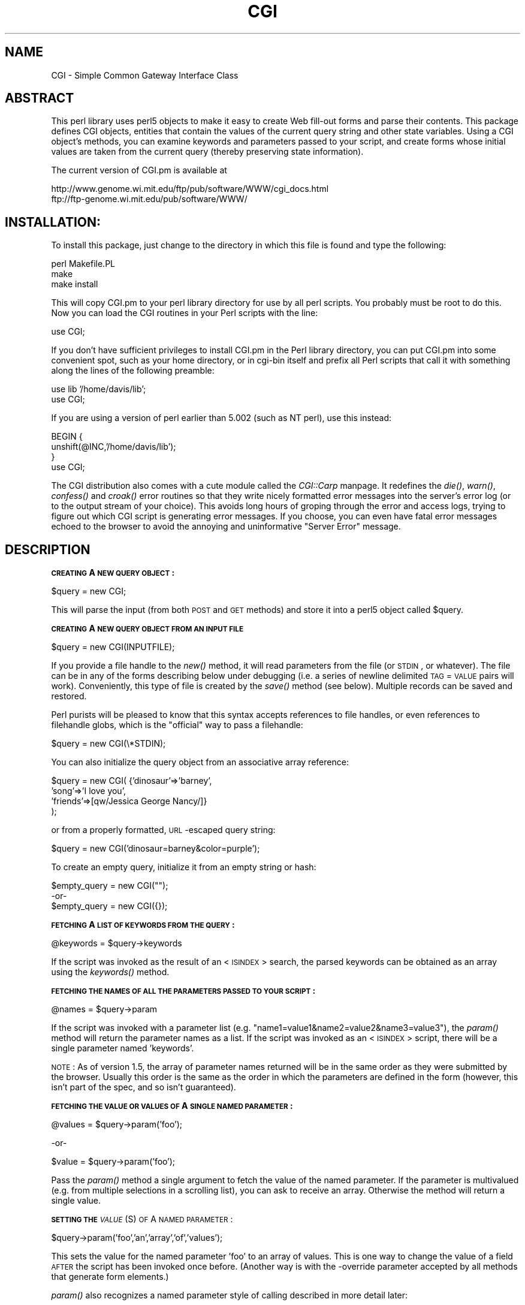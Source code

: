 .rn '' }`
''' $RCSfile: CGI.man,v $$Revision: 1.1.1.1 $$Date: 1998/10/08 20:23:03 $
'''
''' $Log: CGI.man,v $
''' Revision 1.1.1.1  1998/10/08 20:23:03  lstein
''' This is CGI.pm.  Yet another attempt at CVSing it.
'''
'''
.de Sh
.br
.if t .Sp
.ne 5
.PP
\fB\\$1\fR
.PP
..
.de Sp
.if t .sp .5v
.if n .sp
..
.de Ip
.br
.ie \\n(.$>=3 .ne \\$3
.el .ne 3
.IP "\\$1" \\$2
..
.de Vb
.ft CW
.nf
.ne \\$1
..
.de Ve
.ft R

.fi
..
'''
'''
'''     Set up \*(-- to give an unbreakable dash;
'''     string Tr holds user defined translation string.
'''     Bell System Logo is used as a dummy character.
'''
.tr \(*W-|\(bv\*(Tr
.ie n \{\
.ds -- \(*W-
.ds PI pi
.if (\n(.H=4u)&(1m=24u) .ds -- \(*W\h'-12u'\(*W\h'-12u'-\" diablo 10 pitch
.if (\n(.H=4u)&(1m=20u) .ds -- \(*W\h'-12u'\(*W\h'-8u'-\" diablo 12 pitch
.ds L" ""
.ds R" ""
.ds L' '
.ds R' '
'br\}
.el\{\
.ds -- \(em\|
.tr \*(Tr
.ds L" ``
.ds R" ''
.ds L' `
.ds R' '
.ds PI \(*p
'br\}
.\"	If the F register is turned on, we'll generate
.\"	index entries out stderr for the following things:
.\"		TH	Title 
.\"		SH	Header
.\"		Sh	Subsection 
.\"		Ip	Item
.\"		X<>	Xref  (embedded
.\"	Of course, you have to process the output yourself
.\"	in some meaninful fashion.
.if \nF \{
.de IX
.tm Index:\\$1\t\\n%\t"\\$2"
..
.nr % 0
.rr F
.\}
.TH CGI 1 "perl " "2/Dec/96" "User Contributed Perl Documentation"
.IX Title "CGI 1"
.UC
.IX Name "CGI - Simple Common Gateway Interface Class"
.if n .hy 0
.if n .na
.ds C+ C\v'-.1v'\h'-1p'\s-2+\h'-1p'+\s0\v'.1v'\h'-1p'
.de CQ          \" put $1 in typewriter font
.ft CW
'if n "\c
'if t \\&\\$1\c
'if n \\&\\$1\c
'if n \&"
\\&\\$2 \\$3 \\$4 \\$5 \\$6 \\$7
'.ft R
..
.\" @(#)ms.acc 1.5 88/02/08 SMI; from UCB 4.2
.	\" AM - accent mark definitions
.bd B 3
.	\" fudge factors for nroff and troff
.if n \{\
.	ds #H 0
.	ds #V .8m
.	ds #F .3m
.	ds #[ \f1
.	ds #] \fP
.\}
.if t \{\
.	ds #H ((1u-(\\\\n(.fu%2u))*.13m)
.	ds #V .6m
.	ds #F 0
.	ds #[ \&
.	ds #] \&
.\}
.	\" simple accents for nroff and troff
.if n \{\
.	ds ' \&
.	ds ` \&
.	ds ^ \&
.	ds , \&
.	ds ~ ~
.	ds ? ?
.	ds ! !
.	ds /
.	ds q
.\}
.if t \{\
.	ds ' \\k:\h'-(\\n(.wu*8/10-\*(#H)'\'\h"|\\n:u"
.	ds ` \\k:\h'-(\\n(.wu*8/10-\*(#H)'\`\h'|\\n:u'
.	ds ^ \\k:\h'-(\\n(.wu*10/11-\*(#H)'^\h'|\\n:u'
.	ds , \\k:\h'-(\\n(.wu*8/10)',\h'|\\n:u'
.	ds ~ \\k:\h'-(\\n(.wu-\*(#H-.1m)'~\h'|\\n:u'
.	ds ? \s-2c\h'-\w'c'u*7/10'\u\h'\*(#H'\zi\d\s+2\h'\w'c'u*8/10'
.	ds ! \s-2\(or\s+2\h'-\w'\(or'u'\v'-.8m'.\v'.8m'
.	ds / \\k:\h'-(\\n(.wu*8/10-\*(#H)'\z\(sl\h'|\\n:u'
.	ds q o\h'-\w'o'u*8/10'\s-4\v'.4m'\z\(*i\v'-.4m'\s+4\h'\w'o'u*8/10'
.\}
.	\" troff and (daisy-wheel) nroff accents
.ds : \\k:\h'-(\\n(.wu*8/10-\*(#H+.1m+\*(#F)'\v'-\*(#V'\z.\h'.2m+\*(#F'.\h'|\\n:u'\v'\*(#V'
.ds 8 \h'\*(#H'\(*b\h'-\*(#H'
.ds v \\k:\h'-(\\n(.wu*9/10-\*(#H)'\v'-\*(#V'\*(#[\s-4v\s0\v'\*(#V'\h'|\\n:u'\*(#]
.ds _ \\k:\h'-(\\n(.wu*9/10-\*(#H+(\*(#F*2/3))'\v'-.4m'\z\(hy\v'.4m'\h'|\\n:u'
.ds . \\k:\h'-(\\n(.wu*8/10)'\v'\*(#V*4/10'\z.\v'-\*(#V*4/10'\h'|\\n:u'
.ds 3 \*(#[\v'.2m'\s-2\&3\s0\v'-.2m'\*(#]
.ds o \\k:\h'-(\\n(.wu+\w'\(de'u-\*(#H)/2u'\v'-.3n'\*(#[\z\(de\v'.3n'\h'|\\n:u'\*(#]
.ds d- \h'\*(#H'\(pd\h'-\w'~'u'\v'-.25m'\f2\(hy\fP\v'.25m'\h'-\*(#H'
.ds D- D\\k:\h'-\w'D'u'\v'-.11m'\z\(hy\v'.11m'\h'|\\n:u'
.ds th \*(#[\v'.3m'\s+1I\s-1\v'-.3m'\h'-(\w'I'u*2/3)'\s-1o\s+1\*(#]
.ds Th \*(#[\s+2I\s-2\h'-\w'I'u*3/5'\v'-.3m'o\v'.3m'\*(#]
.ds ae a\h'-(\w'a'u*4/10)'e
.ds Ae A\h'-(\w'A'u*4/10)'E
.ds oe o\h'-(\w'o'u*4/10)'e
.ds Oe O\h'-(\w'O'u*4/10)'E
.	\" corrections for vroff
.if v .ds ~ \\k:\h'-(\\n(.wu*9/10-\*(#H)'\s-2\u~\d\s+2\h'|\\n:u'
.if v .ds ^ \\k:\h'-(\\n(.wu*10/11-\*(#H)'\v'-.4m'^\v'.4m'\h'|\\n:u'
.	\" for low resolution devices (crt and lpr)
.if \n(.H>23 .if \n(.V>19 \
\{\
.	ds : e
.	ds 8 ss
.	ds v \h'-1'\o'\(aa\(ga'
.	ds _ \h'-1'^
.	ds . \h'-1'.
.	ds 3 3
.	ds o a
.	ds d- d\h'-1'\(ga
.	ds D- D\h'-1'\(hy
.	ds th \o'bp'
.	ds Th \o'LP'
.	ds ae ae
.	ds Ae AE
.	ds oe oe
.	ds Oe OE
.\}
.rm #[ #] #H #V #F C
.SH "NAME"
.IX Header "NAME"
CGI \- Simple Common Gateway Interface Class
.SH "ABSTRACT"
.IX Header "ABSTRACT"
This perl library uses perl5 objects to make it easy to create
Web fill-out forms and parse their contents.  This package
defines CGI objects, entities that contain the values of the
current query string and other state variables.
Using a CGI object's methods, you can examine keywords and parameters
passed to your script, and create forms whose initial values
are taken from the current query (thereby preserving state
information).
.PP
The current version of CGI.pm is available at
.PP
.Vb 2
\&  http://www.genome.wi.mit.edu/ftp/pub/software/WWW/cgi_docs.html
\&  ftp://ftp-genome.wi.mit.edu/pub/software/WWW/
.Ve
.SH "INSTALLATION:"
.IX Header "INSTALLATION:"
To install this package, just change to the directory in which this
file is found and type the following:
.PP
.Vb 3
\&        perl Makefile.PL
\&        make
\&        make install
.Ve
This will copy CGI.pm to your perl library directory for use by all
perl scripts.  You probably must be root to do this.   Now you can
load the CGI routines in your Perl scripts with the line:
.PP
.Vb 1
\&        use CGI;
.Ve
If you don't have sufficient privileges to install CGI.pm in the Perl
library directory, you can put CGI.pm into some convenient spot, such
as your home directory, or in cgi-bin itself and prefix all Perl
scripts that call it with something along the lines of the following
preamble:
.PP
.Vb 2
\&        use lib '/home/davis/lib';
\&        use CGI;
.Ve
If you are using a version of perl earlier than 5.002 (such as NT perl), use
this instead:
.PP
.Vb 4
\&        BEGIN {
\&                unshift(@INC,'/home/davis/lib');
\&        }
\&        use CGI;
.Ve
The CGI distribution also comes with a cute module called the \fICGI::Carp\fR manpage.
It redefines the \fIdie()\fR, \fIwarn()\fR, \fIconfess()\fR and \fIcroak()\fR error routines
so that they write nicely formatted error messages into the server's
error log (or to the output stream of your choice).  This avoids long
hours of groping through the error and access logs, trying to figure
out which CGI script is generating  error messages.  If you choose,
you can even have fatal error messages echoed to the browser to avoid
the annoying and uninformative \*(L"Server Error\*(R" message.
.SH "DESCRIPTION"
.IX Header "DESCRIPTION"
.Sh "\s-1CREATING\s0 A \s-1NEW\s0 \s-1QUERY\s0 \s-1OBJECT\s0:"
.IX Subsection "\s-1CREATING\s0 A \s-1NEW\s0 \s-1QUERY\s0 \s-1OBJECT\s0:"
.PP
.Vb 1
\&     $query = new CGI;
.Ve
This will parse the input (from both \s-1POST\s0 and \s-1GET\s0 methods) and store
it into a perl5 object called \f(CW$query\fR.  
.Sh "\s-1CREATING\s0 A \s-1NEW\s0 \s-1QUERY\s0 \s-1OBJECT\s0 \s-1FROM\s0 \s-1AN\s0 \s-1INPUT\s0 \s-1FILE\s0"
.IX Subsection "\s-1CREATING\s0 A \s-1NEW\s0 \s-1QUERY\s0 \s-1OBJECT\s0 \s-1FROM\s0 \s-1AN\s0 \s-1INPUT\s0 \s-1FILE\s0"
.PP
.Vb 1
\&     $query = new CGI(INPUTFILE);
.Ve
If you provide a file handle to the \fInew()\fR method, it
will read parameters from the file (or \s-1STDIN\s0, or whatever).  The
file can be in any of the forms describing below under debugging
(i.e. a series of newline delimited \s-1TAG\s0=\s-1VALUE\s0 pairs will work).
Conveniently, this type of file is created by the \fIsave()\fR method
(see below).  Multiple records can be saved and restored.
.PP
Perl purists will be pleased to know that this syntax accepts
references to file handles, or even references to filehandle globs,
which is the \*(L"official\*(R" way to pass a filehandle:
.PP
.Vb 1
\&    $query = new CGI(\e*STDIN);
.Ve
You can also initialize the query object from an associative array
reference:
.PP
.Vb 4
\&    $query = new CGI( {'dinosaur'=>'barney',
\&                       'song'=>'I love you',
\&                       'friends'=>[qw/Jessica George Nancy/]}
\&                    );
.Ve
or from a properly formatted, \s-1URL\s0\-escaped query string:
.PP
.Vb 1
\&    $query = new CGI('dinosaur=barney&color=purple');
.Ve
To create an empty query, initialize it from an empty string or hash:
.PP
.Vb 3
\&        $empty_query = new CGI("");
\&             -or-
\&        $empty_query = new CGI({});
.Ve
.Sh "\s-1FETCHING\s0 A \s-1LIST\s0 \s-1OF\s0 \s-1KEYWORDS\s0 \s-1FROM\s0 \s-1THE\s0 \s-1QUERY\s0:"
.IX Subsection "\s-1FETCHING\s0 A \s-1LIST\s0 \s-1OF\s0 \s-1KEYWORDS\s0 \s-1FROM\s0 \s-1THE\s0 \s-1QUERY\s0:"
.PP
.Vb 1
\&     @keywords = $query->keywords
.Ve
If the script was invoked as the result of an <\s-1ISINDEX\s0> search, the
parsed keywords can be obtained as an array using the \fIkeywords()\fR method.
.Sh "\s-1FETCHING\s0 \s-1THE\s0 \s-1NAMES\s0 \s-1OF\s0 \s-1ALL\s0 \s-1THE\s0 \s-1PARAMETERS\s0 \s-1PASSED\s0 \s-1TO\s0 \s-1YOUR\s0 \s-1SCRIPT\s0:"
.IX Subsection "\s-1FETCHING\s0 \s-1THE\s0 \s-1NAMES\s0 \s-1OF\s0 \s-1ALL\s0 \s-1THE\s0 \s-1PARAMETERS\s0 \s-1PASSED\s0 \s-1TO\s0 \s-1YOUR\s0 \s-1SCRIPT\s0:"
.PP
.Vb 1
\&     @names = $query->param
.Ve
If the script was invoked with a parameter list
(e.g. \*(L"name1=value1&name2=value2&name3=value3"), the \fIparam()\fR
method will return the parameter names as a list.  If the
script was invoked as an <\s-1ISINDEX\s0> script, there will be a
single parameter named \*(L'keywords\*(R'.
.PP
\s-1NOTE\s0: As of version 1.5, the array of parameter names returned will
be in the same order as they were submitted by the browser.
Usually this order is the same as the order in which the 
parameters are defined in the form (however, this isn't part
of the spec, and so isn't guaranteed).
.Sh "\s-1FETCHING\s0 \s-1THE\s0 \s-1VALUE\s0 \s-1OR\s0 \s-1VALUES\s0 \s-1OF\s0 A \s-1SINGLE\s0 \s-1NAMED\s0 \s-1PARAMETER\s0:"
.IX Subsection "\s-1FETCHING\s0 \s-1THE\s0 \s-1VALUE\s0 \s-1OR\s0 \s-1VALUES\s0 \s-1OF\s0 A \s-1SINGLE\s0 \s-1NAMED\s0 \s-1PARAMETER\s0:"
.PP
.Vb 1
\&    @values = $query->param('foo');
.Ve
.Vb 1
\&              -or-
.Ve
.Vb 1
\&    $value = $query->param('foo');
.Ve
Pass the \fIparam()\fR method a single argument to fetch the value of the
named parameter. If the parameter is multivalued (e.g. from multiple
selections in a scrolling list), you can ask to receive an array.  Otherwise
the method will return a single value.
.Sh "\s-1SETTING\s0 \s-1THE\s0 \fI\s-1VALUE\s0\fR\|(S) \s-1OF\s0 A \s-1NAMED\s0 \s-1PARAMETER\s0:"
.IX Subsection "\s-1SETTING\s0 \s-1THE\s0 \fI\s-1VALUE\s0\fR\|(S) \s-1OF\s0 A \s-1NAMED\s0 \s-1PARAMETER\s0:"
.PP
.Vb 1
\&    $query->param('foo','an','array','of','values');
.Ve
This sets the value for the named parameter \*(L'foo\*(R' to an array of
values.  This is one way to change the value of a field \s-1AFTER\s0
the script has been invoked once before.  (Another way is with
the \-override parameter accepted by all methods that generate
form elements.)
.PP
\fIparam()\fR also recognizes a named parameter style of calling described
in more detail later:
.PP
.Vb 1
\&    $query->param(-name=>'foo',-values=>['an','array','of','values']);
.Ve
.Vb 1
\&                              -or-
.Ve
.Vb 1
\&    $query->param(-name=>'foo',-value=>'the value');
.Ve
.Sh "\s-1APPENDING\s0 \s-1ADDITIONAL\s0 \s-1VALUES\s0 \s-1TO\s0 A \s-1NAMED\s0 \s-1PARAMETER\s0:"
.IX Subsection "\s-1APPENDING\s0 \s-1ADDITIONAL\s0 \s-1VALUES\s0 \s-1TO\s0 A \s-1NAMED\s0 \s-1PARAMETER\s0:"
.PP
.Vb 1
\&   $query->append(-name=>;'foo',-values=>['yet','more','values']);
.Ve
This adds a value or list of values to the named parameter.  The
values are appended to the end of the parameter if it already exists.
Otherwise the parameter is created.  Note that this method only
recognizes the named argument calling syntax.
.Sh "\s-1IMPORTING\s0 \s-1ALL\s0 \s-1PARAMETERS\s0 \s-1INTO\s0 A \s-1NAMESPACE\s0:"
.IX Subsection "\s-1IMPORTING\s0 \s-1ALL\s0 \s-1PARAMETERS\s0 \s-1INTO\s0 A \s-1NAMESPACE\s0:"
.PP
.Vb 1
\&   $query->import_names('R');
.Ve
This creates a series of variables in the \*(L'R\*(R' namespace.  For example,
\f(CW$R::foo\fR, \f(CW@R:foo\fR.  For keyword lists, a variable \f(CW@R::keywords\fR will appear.
If no namespace is given, this method will assume \*(L'Q\*(R'.
\s-1WARNING\s0:  don't import anything into \*(L'main\*(R'; this is a major security
risk!!!!
.PP
In older versions, this method was called \fBimport()\fR.  As of version 2.20, 
this name has been removed completely to avoid conflict with the built-in
Perl module \fBimport\fR operator.
.Sh "\s-1DELETING\s0 A \s-1PARAMETER\s0 \s-1COMPLETELY\s0:"
.IX Subsection "\s-1DELETING\s0 A \s-1PARAMETER\s0 \s-1COMPLETELY\s0:"
.PP
.Vb 1
\&    $query->delete('foo');
.Ve
This completely clears a parameter.  It sometimes useful for
resetting parameters that you don't want passed down between
script invocations.
.Sh "\s-1DELETING\s0 \s-1ALL\s0 \s-1PARAMETERS\s0:"
.IX Subsection "\s-1DELETING\s0 \s-1ALL\s0 \s-1PARAMETERS\s0:"
$query->\fIdelete_all()\fR;
.PP
This clears the \s-1CGI\s0 object completely.  It might be useful to ensure
that all the defaults are taken when you create a fill-out form.
.Sh "\s-1SAVING\s0 \s-1THE\s0 \s-1STATE\s0 \s-1OF\s0 \s-1THE\s0 \s-1FORM\s0 \s-1TO\s0 A \s-1FILE\s0:"
.IX Subsection "\s-1SAVING\s0 \s-1THE\s0 \s-1STATE\s0 \s-1OF\s0 \s-1THE\s0 \s-1FORM\s0 \s-1TO\s0 A \s-1FILE\s0:"
.PP
.Vb 1
\&    $query->save(FILEHANDLE)
.Ve
This will write the current state of the form to the provided
filehandle.  You can read it back in by providing a filehandle
to the \fInew()\fR method.  Note that the filehandle can be a file, a pipe,
or whatever!
.PP
The format of the saved file is:
.PP
.Vb 5
\&        NAME1=VALUE1
\&        NAME1=VALUE1'
\&        NAME2=VALUE2
\&        NAME3=VALUE3
\&        =
.Ve
Both name and value are \s-1URL\s0 escaped.  Multi-valued \s-1CGI\s0 parameters are
represented as repeated names.  A session record is delimited by a
single = symbol.  You can write out multiple records and read them
back in with several calls to \fBnew\fR.  You can do this across several
sessions by opening the file in append mode, allowing you to create
primitive guest books, or to keep a history of users\*(R' queries.  Here's
a short example of creating multiple session records:
.PP
.Vb 1
\&   use CGI;
.Ve
.Vb 8
\&   open (OUT,">>test.out") || die;
\&   $records = 5;
\&   foreach (0..$records) {
\&       my $q = new CGI;
\&       $q->param(-name=>'counter',-value=>$_);
\&       $q->save(OUT);
\&   }
\&   close OUT;
.Ve
.Vb 6
\&   # reopen for reading
\&   open (IN,"test.out") || die;
\&   while (!eof(IN)) {
\&       my $q = new CGI(IN);
\&       print $q->param('counter'),"\en";
\&   }
.Ve
The file format used for save/restore is identical to that used by the
Whitehead Genome Center's data exchange format \*(L"Boulderio\*(R", and can be
manipulated and even databased using Boulderio utilities.  See
	
  http://www.genome.wi.mit.edu/genome_software/other/boulder.html
.PP
for further details.
.Sh "\s-1CREATING\s0 A \s-1SELF\s0\-\s-1REFERENCING\s0 \s-1URL\s0 \s-1THAT\s0 \s-1PRESERVES\s0 \s-1STATE\s0 \s-1INFORMATION\s0:"
.IX Subsection "\s-1CREATING\s0 A \s-1SELF\s0\-\s-1REFERENCING\s0 \s-1URL\s0 \s-1THAT\s0 \s-1PRESERVES\s0 \s-1STATE\s0 \s-1INFORMATION\s0:"
.PP
.Vb 2
\&    $myself = $query->self_url;
\&    print "<A HREF=$myself>I'm talking to myself.</A>";
.Ve
\fIself_url()\fR will return a \s-1URL\s0, that, when selected, will reinvoke
this script with all its state information intact.  This is most
useful when you want to jump around within the document using
internal anchors but you don't want to disrupt the current contents
of the \fIform\fR\|(s).  Something like this will do the trick.
.PP
.Vb 4
\&     $myself = $query->self_url;
\&     print "<A HREF=$myself#table1>See table 1</A>";
\&     print "<A HREF=$myself#table2>See table 2</A>";
\&     print "<A HREF=$myself#yourself>See for yourself</A>";
.Ve
If you don't want to get the whole query string, call
the method \fIurl()\fR to return just the \s-1URL\s0 for the script:
.PP
.Vb 2
\&    $myself = $query->url;
\&    print "<A HREF=$myself>No query string in this baby!</A>\en";
.Ve
You can also retrieve the unprocessed query string with \fIquery_string()\fR:
.PP
.Vb 1
\&    $the_string = $query->query_string;
.Ve
.Sh "\s-1COMPATIBILITY\s0 \s-1WITH\s0 \s-1CGI\s0\-\s-1LIB\s0.\s-1PL\s0"
.IX Subsection "\s-1COMPATIBILITY\s0 \s-1WITH\s0 \s-1CGI\s0\-\s-1LIB\s0.\s-1PL\s0"
To make it easier to port existing programs that use cgi-lib.pl
the compatibility routine \*(L"ReadParse\*(R" is provided.  Porting is
simple:
.PP
\s-1OLD\s0 \s-1VERSION\s0
    require \*(L"cgi-lib.pl\*(R";
    &ReadParse;
    print \*(L"The value of the antique is \f(CW$in\fR{antique}.\en\*(R";
.PP
\s-1NEW\s0 \s-1VERSION\s0
    use \s-1CGI\s0;
    \s-1CGI::\s0ReadParse
    print \*(L"The value of the antique is \f(CW$in\fR{antique}.\en\*(R";
.PP
\s-1CGI\s0.pm's \fIReadParse()\fR routine creates a tied variable named \f(CW%in\fR,
which can be accessed to obtain the query variables.  Like
ReadParse, you can also provide your own variable.  Infrequently
used features of ReadParse, such as the creation of \f(CW@in\fR and \f(CW$in\fR 
variables, are not supported.
.PP
Once you use ReadParse, you can retrieve the query object itself
this way:
.PP
.Vb 3
\&    $q = $in{CGI};
\&    print $q->textfield(-name=>'wow',
\&                        -value=>'does this really work?');
.Ve
This allows you to start using the more interesting features
of \s-1CGI\s0.pm without rewriting your old scripts from scratch.
.Sh "\s-1CALLING\s0 \s-1CGI\s0 \s-1FUNCTIONS\s0 \s-1THAT\s0 \s-1TAKE\s0 \s-1MULTIPLE\s0 \s-1ARGUMENTS\s0"
.IX Subsection "\s-1CALLING\s0 \s-1CGI\s0 \s-1FUNCTIONS\s0 \s-1THAT\s0 \s-1TAKE\s0 \s-1MULTIPLE\s0 \s-1ARGUMENTS\s0"
In versions of \s-1CGI\s0.pm prior to 2.0, it could get difficult to remember
the proper order of arguments in \s-1CGI\s0 function calls that accepted five
or six different arguments.  As of 2.0, there's a better way to pass
arguments to the various \s-1CGI\s0 functions.  In this style, you pass a
series of name=>argument pairs, like this:
.PP
.Vb 3
\&   $field = $query->radio_group(-name=>'OS',
\&                                -values=>[Unix,Windows,Macintosh],
\&                                -default=>'Unix');
.Ve
The advantages of this style are that you don't have to remember the
exact order of the arguments, and if you leave out a parameter, in
most cases it will default to some reasonable value.  If you provide
a parameter that the method doesn't recognize, it will usually do
something useful with it, such as incorporating it into the \s-1HTML\s0 form
tag.  For example if Netscape decides next week to add a new
\s-1JUSTIFICATION\s0 parameter to the text field tags, you can start using
the feature without waiting for a new version of \s-1CGI\s0.pm:
.PP
.Vb 3
\&   $field = $query->textfield(-name=>'State',
\&                              -default=>'gaseous',
\&                              -justification=>'RIGHT');
.Ve
This will result in an \s-1HTML\s0 tag that looks like this:
.PP
.Vb 2
\&        <INPUT TYPE="textfield" NAME="State" VALUE="gaseous"
\&               JUSTIFICATION="RIGHT">
.Ve
Parameter names are case insensitive: you can use \-name, or \-Name or
\-\s-1NAME\s0.  You don't have to use the hyphen if you don't want to.  After
creating a \s-1CGI\s0 object, call the \fBuse_named_parameters()\fR method with
a nonzero value.  This will tell \s-1CGI\s0.pm that you intend to use named
parameters exclusively:
.PP
.Vb 5
\&   $query = new CGI;
\&   $query->use_named_parameters(1);
\&   $field = $query->radio_group('name'=>'OS',
\&                                'values'=>['Unix','Windows','Macintosh'],
\&                                'default'=>'Unix');
.Ve
Actually, \s-1CGI\s0.pm only looks for a hyphen in the first parameter.  So
you can leave it off subsequent parameters if you like.  Something to
be wary of is the potential that a string constant like \*(L"values\*(R" will
collide with a keyword (and in fact it does!) While Perl usually
figures out when you're referring to a function and when you're
referring to a string, you probably should put quotation marks around
all string constants just to play it safe.
.Sh "\s-1CREATING\s0 \s-1THE\s0 \s-1HTTP\s0 \s-1HEADER\s0:"
.IX Subsection "\s-1CREATING\s0 \s-1THE\s0 \s-1HTTP\s0 \s-1HEADER\s0:"
.PP
.Vb 1
\&        print $query->header;
.Ve
.Vb 1
\&             -or-
.Ve
.Vb 1
\&        print $query->header('image/gif');
.Ve
.Vb 1
\&             -or-
.Ve
.Vb 1
\&        print $query->header('text/html','204 No response');
.Ve
.Vb 1
\&             -or-
.Ve
.Vb 6
\&        print $query->header(-type=>'image/gif',
\&                             -nph=>1,
\&                             -status=>'402 Payment required',
\&                             -expires=>'+3d',
\&                             -cookie=>$cookie,
\&                             -Cost=>'$2.00');
.Ve
\fIheader()\fR returns the Content-type: header.  You can provide your own
\s-1MIME\s0 type if you choose, otherwise it defaults to text/html.  An
optional second parameter specifies the status code and a human-readable
message.  For example, you can specify 204, \*(L"No response\*(R" to create a
script that tells the browser to do nothing at all.  If you want to
add additional fields to the header, just tack them on to the end:
.PP
.Vb 1
\&    print $query->header('text/html','200 OK','Content-Length: 3002');
.Ve
The last example shows the named argument style for passing arguments
to the \s-1CGI\s0 methods using named parameters.  Recognized parameters are
\fB\-type\fR, \fB\-status\fR, \fB\-expires\fR, and \fB\-cookie\fR.  Any other 
parameters will be stripped of their initial hyphens and turned into
header fields, allowing you to specify any \s-1HTTP\s0 header you desire.
.PP
Most browsers will not cache the output from \s-1CGI\s0 scripts.  Every time
the browser reloads the page, the script is invoked anew.  You can
change this behavior with the \fB\-expires\fR parameter.  When you specify
an absolute or relative expiration interval with this parameter, some
browsers and proxy servers will cache the script's output until the
indicated expiration date.  The following forms are all valid for the
\-expires field:
.PP
.Vb 8
\&        +30s                              30 seconds from now
\&        +10m                              ten minutes from now
\&        +1h                               one hour from now
\&        -1d                               yesterday (i.e. "ASAP!")
\&        now                               immediately
\&        +3M                               in three months
\&        +10y                              in ten years time
\&        Thursday, 25-Apr-96 00:40:33 GMT  at the indicated time & date
.Ve
(\fI\s-1CGI::\s0expires()\fR is the static function call used internally that turns
relative time intervals into \s-1HTTP\s0 dates.  You can call it directly if
you wish.)
.PP
The \fB\-cookie\fR parameter generates a header that tells the browser to provide
a \*(L"magic cookie\*(R" during all subsequent transactions with your script.
Netscape cookies have a special format that includes interesting attributes
such as expiration time.  Use the \fIcookie()\fR method to create and retrieve
session cookies.
.PP
The \fB\-nph\fR parameter, if set to a true value, will issue the correct
headers to work with a \s-1NPH\s0 (no-parse-header) script.  This is important
to use with certain servers, such as Microsoft Internet Explorer, which
expect all their scripts to be \s-1NPH\s0.
.Sh "\s-1GENERATING\s0 A \s-1REDIRECTION\s0 \s-1INSTRUCTION\s0"
.IX Subsection "\s-1GENERATING\s0 A \s-1REDIRECTION\s0 \s-1INSTRUCTION\s0"
.PP
.Vb 1
\&   print $query->redirect('http://somewhere.else/in/movie/land');
.Ve
redirects the browser elsewhere.  If you use redirection like this,
you should \fBnot\fR print out a header as well.  As of version 2.0, we
produce both the unofficial Location: header and the official \s-1URI\s0:
header.  This should satisfy most servers and browsers.
.PP
One hint I can offer is that relative links may not work correctly
when when you generate a redirection to another document on your site.
This is due to a well-intentioned optimization that some servers use.
The solution to this is to use the full \s-1URL\s0 (including the http: part)
of the document you are redirecting to.
.PP
You can use named parameters:
.PP
.Vb 2
\&    print $query->redirect(-uri=>'http://somewhere.else/in/movie/land',
\&                           -nph=>1);
.Ve
The \fB\-nph\fR parameter, if set to a true value, will issue the correct
headers to work with a \s-1NPH\s0 (no-parse-header) script.  This is important
to use with certain servers, such as Microsoft Internet Explorer, which
expect all their scripts to be \s-1NPH\s0.
.Sh "\s-1CREATING\s0 \s-1THE\s0 \s-1HTML\s0 \s-1HEADER\s0:"
.IX Subsection "\s-1CREATING\s0 \s-1THE\s0 \s-1HTML\s0 \s-1HEADER\s0:"
.PP
.Vb 6
\&   print $query->start_html(-title=>'Secrets of the Pyramids',
\&                            -author=>'fred@capricorn.org',
\&                            -base=>'true',
\&                            -meta=>{'keywords'=>'pharaoh secret mummy',
\&                                    'copyright'=>'copyright 1996 King Tut'},
\&                            -BGCOLOR=>'blue');
.Ve
.Vb 1
\&   -or-
.Ve
.Vb 3
\&   print $query->start_html('Secrets of the Pyramids',
\&                            'fred@capricorn.org','true',
\&                            'BGCOLOR="blue"');
.Ve
This will return a canned \s-1HTML\s0 header and the opening <\s-1BODY\s0> tag.  
All parameters are optional.   In the named parameter form, recognized
parameters are \-title, \-author and \-base (see below for the
explanation).  Any additional parameters you provide, such as the
Netscape unofficial \s-1BGCOLOR\s0 attribute, are added to the <\s-1BODY\s0> tag.
.PP
The argument \fB\-xbase\fR allows you to provide an \s-1HREF\s0 for the <\s-1BASE\s0> tag
different from the current location, as in
.PP
.Vb 1
\&    -xbase=>"http://home.mcom.com/"
.Ve
All relative links will be interpreted relative to this tag.
.PP
You add arbitrary meta information to the header with the \fB\-meta\fR
argument.  This argument expects a reference to an associative array
containing name/value pairs of meta information.  These will be turned
into a series of header <\s-1META\s0> tags that look something like this:
.PP
.Vb 2
\&    <META NAME="keywords" CONTENT="pharaoh secret mummy">
\&    <META NAME="description" CONTENT="copyright 1996 King Tut">
.Ve
There is no support for the \s-1HTTP\s0\-\s-1EQUIV\s0 type of <\s-1META\s0> tag.  This is
because you can modify the \s-1HTTP\s0 header directly with the \fBheader()\fR
method.
.PP
\s-1JAVASCRIPTING\s0: The \fB\-script\fR, \fB\-onLoad\fR and \fB\-onUnload\fR parameters
are used to add Netscape JavaScript calls to your pages.  \fB\-script\fR
should point to a block of text containing JavaScript function
definitions.  This block will be placed within a <\s-1SCRIPT\s0> block inside
the \s-1HTML\s0 (not \s-1HTTP\s0) header.  The block is placed in the header in
order to give your page a fighting chance of having all its JavaScript
functions in place even if the user presses the stop button before the
page has loaded completely.  \s-1CGI\s0.pm attempts to format the script in
such a way that JavaScript-naive browsers will not choke on the code:
unfortunately there are some browsers, such as Chimera for Unix, that
get confused by it nevertheless.
.PP
The \fB\-onLoad\fR and \fB\-onUnload\fR parameters point to fragments of JavaScript
code to execute when the page is respectively opened and closed by the
browser.  Usually these parameters are calls to functions defined in the
\fB\-script\fR field:
.PP
.Vb 20
\&      $query = new CGI;
\&      print $query->header;
\&      $JSCRIPT=<<END;
\&      // Ask a silly question
\&      function riddle_me_this() {
\&         var r = prompt("What walks on four legs in the morning, " +
\&                       "two legs in the afternoon, " +
\&                       "and three legs in the evening?");
\&         response(r);
\&      }
\&      // Get a silly answer
\&      function response(answer) {
\&         if (answer == "man")
\&            alert("Right you are!");
\&         else
\&            alert("Wrong!  Guess again.");
\&      }
\&      END
\&      print $query->start_html(-title=>'The Riddle of the Sphinx',
\&                               -script=>$JSCRIPT);
.Ve
See
.PP
.Vb 1
\&   http://home.netscape.com/eng/mozilla/2.0/handbook/javascript/
.Ve
for more information about JavaScript.
.PP
The old-style positional parameters are as follows:
.Ip "\fBParameters:\fR" 4
.IX Item "\fBParameters:\fR"
.Ip "1." 4
.IX Item "1."
The title
.Ip "2." 4
.IX Item "2."
The author's e-mail address (will create a <\s-1LINK\s0 \s-1REV\s0="\s-1MADE\s0"> tag if present
.Ip "3." 4
.IX Item "3."
A \*(L'true\*(R' flag if you want to include a <\s-1BASE\s0> tag in the header.  This
helps resolve relative addresses to absolute ones when the document is moved, 
but makes the document hierarchy non-portable.  Use with care!
.Ip "4, 5, 6..." 4
.IX Item "4, 5, 6..."
Any other parameters you want to include in the <\s-1BODY\s0> tag.  This is a good
place to put Netscape extensions, such as colors and wallpaper patterns.
.Sh "\s-1ENDING\s0 \s-1THE\s0 \s-1HTML\s0 \s-1DOCUMENT\s0:"
.IX Subsection "\s-1ENDING\s0 \s-1THE\s0 \s-1HTML\s0 \s-1DOCUMENT\s0:"
.PP
.Vb 1
\&        print $query->end_html
.Ve
This ends an \s-1HTML\s0 document by printing the </\s-1BODY\s0></\s-1HTML\s0> tags.
.SH "CREATING FORMS:"
.IX Header "CREATING FORMS:"
\fIGeneral note\fR  The various form-creating methods all return strings
to the caller, containing the tag or tags that will create the requested
form element.  You are responsible for actually printing out these strings.
It's set up this way so that you can place formatting tags
around the form elements.
.PP
\fIAnother note\fR The default values that you specify for the forms are only
used the \fBfirst\fR time the script is invoked (when there is no query
string).  On subsequent invocations of the script (when there is a query
string), the former values are used even if they are blank.  
.PP
If you want to change the value of a field from its previous value, you have two
choices:
.PP
(1) call the \fIparam()\fR method to set it.
.PP
(2) use the \-override (alias \-force) parameter (a new feature in version 2.15).
This forces the default value to be used, regardless of the previous value:
.PP
.Vb 5
\&   print $query->textfield(-name=>'field_name',
\&                           -default=>'starting value',
\&                           -override=>1,
\&                           -size=>50,
\&                           -maxlength=>80);
.Ve
\fIYet another note\fR By default, the text and labels of form elements are
escaped according to HTML rules.  This means that you can safely use
\*(L"<CLICK ME>\*(R" as the label for a button.  However, it also interferes with
your ability to incorporate special HTML character sequences, such as &Aacute;,
into your fields.  If you wish to turn off automatic escaping, call the
\fIautoEscape()\fR method with a false value immediately after creating the CGI object:
.PP
.Vb 3
\&   $query = new CGI;
\&   $query->autoEscape(undef);
\&                             
.Ve
.Sh "\s-1CREATING\s0 \s-1AN\s0 \s-1ISINDEX\s0 \s-1TAG\s0"
.IX Subsection "\s-1CREATING\s0 \s-1AN\s0 \s-1ISINDEX\s0 \s-1TAG\s0"
.PP
.Vb 1
\&   print $query->isindex(-action=>$action);
.Ve
.Vb 1
\&         -or-
.Ve
.Vb 1
\&   print $query->isindex($action);
.Ve
Prints out an <\s-1ISINDEX\s0> tag.  Not very exciting.  The parameter
\-action specifies the \s-1URL\s0 of the script to process the query.  The
default is to process the query with the current script.
.Sh "\s-1STARTING\s0 \s-1AND\s0 \s-1ENDING\s0 A \s-1FORM\s0"
.IX Subsection "\s-1STARTING\s0 \s-1AND\s0 \s-1ENDING\s0 A \s-1FORM\s0"
.PP
.Vb 5
\&    print $query->startform(-method=>$method,
\&                            -action=>$action,
\&                            -encoding=>$encoding);
\&      <... various form stuff ...>
\&    print $query->endform;
.Ve
.Vb 1
\&        -or-
.Ve
.Vb 3
\&    print $query->startform($method,$action,$encoding);
\&      <... various form stuff ...>
\&    print $query->endform;
.Ve
\fIstartform()\fR will return a <\s-1FORM\s0> tag with the optional method,
action and form encoding that you specify.  The defaults are:
	
    method: \s-1POST\s0
    action: this script
    encoding: application/x-www-form-urlencoded
.PP
\fIendform()\fR returns the closing </\s-1FORM\s0> tag.  
.PP
\fIStartform()\fR's encoding method tells the browser how to package the various
fields of the form before sending the form to the server.  Two
values are possible:
.Ip "\fBapplication/x-www-form-urlencoded\fR" 4
.IX Item "\fBapplication/x-www-form-urlencoded\fR"
This is the older type of encoding used by all browsers prior to
Netscape 2.0.  It is compatible with many \s-1CGI\s0 scripts and is
suitable for short fields containing text data.  For your
convenience, \s-1CGI\s0.pm stores the name of this encoding
type in \fB$\s-1CGI::URL_ENCODED\s0\fR.
.Ip "\fBmultipart/form-data\fR" 4
.IX Item "\fBmultipart/form-data\fR"
This is the newer type of encoding introduced by Netscape 2.0.
It is suitable for forms that contain very large fields or that
are intended for transferring binary data.  Most importantly,
it enables the \*(L"file upload\*(R" feature of Netscape 2.0 forms.  For
your convenience, \s-1CGI\s0.pm stores the name of this encoding type
in \fB$\s-1CGI::MULTIPART\s0\fR
.Sp
Forms that use this type of encoding are not easily interpreted
by \s-1CGI\s0 scripts unless they use \s-1CGI\s0.pm or another library designed
to handle them.
.PP
For compatibility, the \fIstartform()\fR method uses the older form of
encoding by default.  If you want to use the newer form of encoding
by default, you can call \fBstart_multipart_form()\fR instead of
\fBstartform()\fR.
.PP
\s-1JAVASCRIPTING\s0: The \fB\-name\fR and \fB\-onSubmit\fR parameters are provided
for use with JavaScript.  The \-name parameter gives the
form a name so that it can be identified and manipulated by
JavaScript functions.  \-onSubmit should point to a JavaScript
function that will be executed just before the form is submitted to your
server.  You can use this opportunity to check the contents of the form 
for consistency and completeness.  If you find something wrong, you
can put up an alert box or maybe fix things up yourself.  You can 
abort the submission by returning false from this function.  
.PP
Usually the bulk of JavaScript functions are defined in a <\s-1SCRIPT\s0>
block in the \s-1HTML\s0 header and \-onSubmit points to one of these function
call.  See \fIstart_html()\fR for details.
.Sh "\s-1CREATING\s0 A \s-1TEXT\s0 \s-1FIELD\s0"
.IX Subsection "\s-1CREATING\s0 A \s-1TEXT\s0 \s-1FIELD\s0"
.PP
.Vb 5
\&    print $query->textfield(-name=>'field_name',
\&                            -default=>'starting value',
\&                            -size=>50,
\&                            -maxlength=>80);
\&        -or-
.Ve
.Vb 1
\&    print $query->textfield('field_name','starting value',50,80);
.Ve
\fItextfield()\fR will return a text input field.  
.Ip "\fBParameters\fR" 4
.IX Item "\fBParameters\fR"
.Ip "1." 4
.IX Item "1."
The first parameter is the required name for the field (\-name).  
.Ip "2." 4
.IX Item "2."
The optional second parameter is the default starting value for the field
contents (\-default).  
.Ip "3." 4
.IX Item "3."
The optional third parameter is the size of the field in
      characters (\-size).
.Ip "4." 4
.IX Item "4."
The optional fourth parameter is the maximum number of characters the
      field will accept (\-maxlength).
.PP
As with all these methods, the field will be initialized with its 
previous contents from earlier invocations of the script.
When the form is processed, the value of the text field can be
retrieved with:
.PP
.Vb 1
\&       $value = $query->param('foo');
.Ve
If you want to reset it from its initial value after the script has been
called once, you can do so like this:
.PP
.Vb 1
\&       $query->param('foo',"I'm taking over this value!");
.Ve
\s-1NEW\s0 \s-1AS\s0 \s-1OF\s0 \s-1VERSION\s0 2.15: If you don't want the field to take on its previous
value, you can force its current value by using the \-override (alias \-force)
parameter:
.PP
.Vb 5
\&    print $query->textfield(-name=>'field_name',
\&                            -default=>'starting value',
\&                            -override=>1,
\&                            -size=>50,
\&                            -maxlength=>80);
.Ve
\s-1JAVASCRIPTING\s0: You can also provide \fB\-onChange\fR, \fB\-onFocus\fR, \fB\-onBlur\fR
and \fB\-onSelect\fR parameters to register JavaScript event handlers.
The onChange handler will be called whenever the user changes the
contents of the text field.  You can do text validation if you like.
onFocus and onBlur are called respectively when the insertion point
moves into and out of the text field.  onSelect is called when the
user changes the portion of the text that is selected.
.Sh "\s-1CREATING\s0 A \s-1BIG\s0 \s-1TEXT\s0 \s-1FIELD\s0"
.IX Subsection "\s-1CREATING\s0 A \s-1BIG\s0 \s-1TEXT\s0 \s-1FIELD\s0"
.PP
.Vb 4
\&   print $query->textarea(-name=>'foo',
\&                          -default=>'starting value',
\&                          -rows=>10,
\&                          -columns=>50);
.Ve
.Vb 1
\&        -or
.Ve
.Vb 1
\&   print $query->textarea('foo','starting value',10,50);
.Ve
\fItextarea()\fR is just like textfield, but it allows you to specify
rows and columns for a multiline text entry box.  You can provide
a starting value for the field, which can be long and contain
multiple lines.
.PP
\s-1JAVASCRIPTING\s0: The \fB\-onChange\fR, \fB\-onFocus\fR, \fB\-onBlur\fR
and \fB\-onSelect\fR parameters are recognized.  See \fItextfield()\fR.
.Sh "\s-1CREATING\s0 A \s-1PASSWORD\s0 \s-1FIELD\s0"
.IX Subsection "\s-1CREATING\s0 A \s-1PASSWORD\s0 \s-1FIELD\s0"
.PP
.Vb 5
\&   print $query->password_field(-name=>'secret',
\&                                -value=>'starting value',
\&                                -size=>50,
\&                                -maxlength=>80);
\&        -or-
.Ve
.Vb 1
\&   print $query->password_field('secret','starting value',50,80);
.Ve
\fIpassword_field()\fR is identical to \fItextfield()\fR, except that its contents 
will be starred out on the web page.
.PP
\s-1JAVASCRIPTING\s0: The \fB\-onChange\fR, \fB\-onFocus\fR, \fB\-onBlur\fR
and \fB\-onSelect\fR parameters are recognized.  See \fItextfield()\fR.
.Sh "\s-1CREATING\s0 A \s-1FILE\s0 \s-1UPLOAD\s0 \s-1FIELD\s0"
.IX Subsection "\s-1CREATING\s0 A \s-1FILE\s0 \s-1UPLOAD\s0 \s-1FIELD\s0"
.PP
.Vb 5
\&    print $query->filefield(-name=>'uploaded_file',
\&                            -default=>'starting value',
\&                            -size=>50,
\&                            -maxlength=>80);
\&        -or-
.Ve
.Vb 1
\&    print $query->filefield('uploaded_file','starting value',50,80);
.Ve
\fIfilefield()\fR will return a file upload field for Netscape 2.0 browsers.
In order to take full advantage of this \fIyou must use the new 
multipart encoding scheme\fR for the form.  You can do this either
by calling \fBstartform()\fR with an encoding type of \fB$\s-1CGI::MULTIPART\s0\fR,
or by calling the new method \fBstart_multipart_form()\fR instead of
vanilla \fBstartform()\fR.
.Ip "\fBParameters\fR" 4
.IX Item "\fBParameters\fR"
.Ip "1." 4
.IX Item "1."
The first parameter is the required name for the field (\-name).  
.Ip "2." 4
.IX Item "2."
The optional second parameter is the starting value for the field contents
to be used as the default file name (\-default).
.Sp
The beta2 version of Netscape 2.0 currently doesn't pay any attention
to this field, and so the starting value will always be blank.  Worse,
the field loses its \*(L"sticky\*(R" behavior and forgets its previous
contents.  The starting value field is called for in the \s-1HTML\s0
specification, however, and possibly later versions of Netscape will
honor it.
.Ip "3." 4
.IX Item "3."
The optional third parameter is the size of the field in
characters (\-size).
.Ip "4." 4
.IX Item "4."
The optional fourth parameter is the maximum number of characters the
field will accept (\-maxlength).
.PP
When the form is processed, you can retrieve the entered filename
by calling \fIparam()\fR.
.PP
.Vb 1
\&       $filename = $query->param('uploaded_file');
.Ve
In Netscape Beta 1, the filename that gets returned is the full local filename
on the \fBremote user's\fR machine.  If the remote user is on a Unix
machine, the filename will follow Unix conventions:
.PP
.Vb 1
\&        /path/to/the/file
.Ve
On an \s-1MS\s0\-\s-1DOS/\s0Windows machine, the filename will follow \s-1DOS\s0 conventions:
.PP
.Vb 1
\&        C:\ePATH\eTO\eTHE\eFILE.MSW
.Ve
On a Macintosh machine, the filename will follow Mac conventions:
.PP
.Vb 1
\&        HD 40:Desktop Folder:Sort Through:Reminders
.Ve
In Netscape Beta 2, only the last part of the file path (the filename
itself) is returned.  I don't know what the release behavior will be.
.PP
The filename returned is also a file handle.  You can read the contents
of the file using standard Perl file reading calls:
.PP
.Vb 4
\&        # Read a text file and print it out
\&        while (<$filename>) {
\&           print;
\&        }
.Ve
.Vb 5
\&        # Copy a binary file to somewhere safe
\&        open (OUTFILE,">>/usr/local/web/users/feedback");
\&        while ($bytesread=read($filename,$buffer,1024)) {
\&           print OUTFILE $buffer;
\&        }
.Ve
\s-1JAVASCRIPTING\s0: The \fB\-onChange\fR, \fB\-onFocus\fR, \fB\-onBlur\fR
and \fB\-onSelect\fR parameters are recognized.  See \fItextfield()\fR
for details. 
.Sh "\s-1CREATING\s0 A \s-1POPUP\s0 \s-1MENU\s0"
.IX Subsection "\s-1CREATING\s0 A \s-1POPUP\s0 \s-1MENU\s0"
.PP
.Vb 3
\&   print $query->popup_menu('menu_name',
\&                            ['eenie','meenie','minie'],
\&                            'meenie');
.Ve
.Vb 1
\&      -or-
.Ve
.Vb 6
\&   %labels = ('eenie'=>'your first choice',
\&              'meenie'=>'your second choice',
\&              'minie'=>'your third choice');
\&   print $query->popup_menu('menu_name',
\&                            ['eenie','meenie','minie'],
\&                            'meenie',\e%labels);
.Ve
.Vb 1
\&        -or (named parameter style)-
.Ve
.Vb 4
\&   print $query->popup_menu(-name=>'menu_name',
\&                            -values=>['eenie','meenie','minie'],
\&                            -default=>'meenie',
\&                            -labels=>\e%labels);
.Ve
\fIpopup_menu()\fR creates a menu.
.Ip "1." 4
.IX Item "1."
The required first argument is the menu's name (\-name).
.Ip "2." 4
.IX Item "2."
The required second argument (\-values) is an array \fBreference\fR
containing the list of menu items in the menu.  You can pass the
method an anonymous array, as shown in the example, or a reference to
a named array, such as \*(L"\e@foo\*(R".
.Ip "3." 4
.IX Item "3."
The optional third parameter (\-default) is the name of the default
menu choice.  If not specified, the first item will be the default.
The values of the previous choice will be maintained across queries.
.Ip "4." 4
.IX Item "4."
The optional fourth parameter (\-labels) is provided for people who
want to use different values for the user-visible label inside the
popup menu nd the value returned to your script.  It's a pointer to an
associative array relating menu values to user-visible labels.  If you
leave this parameter blank, the menu values will be displayed by
default.  (You can also leave a label undefined if you want to).
.PP
When the form is processed, the selected value of the popup menu can
be retrieved using:
.PP
.Vb 1
\&      $popup_menu_value = $query->param('menu_name');
.Ve
\s-1JAVASCRIPTING\s0: \fIpopup_menu()\fR recognizes the following event handlers:
\fB\-onChange\fR, \fB\-onFocus\fR, and \fB\-onBlur\fR.  See the \fItextfield()\fR
section for details on when these handlers are called.
.Sh "\s-1CREATING\s0 A \s-1SCROLLING\s0 \s-1LIST\s0"
.IX Subsection "\s-1CREATING\s0 A \s-1SCROLLING\s0 \s-1LIST\s0"
.PP
.Vb 4
\&   print $query->scrolling_list('list_name',
\&                                ['eenie','meenie','minie','moe'],
\&                                ['eenie','moe'],5,'true');
\&      -or-
.Ve
.Vb 4
\&   print $query->scrolling_list('list_name',
\&                                ['eenie','meenie','minie','moe'],
\&                                ['eenie','moe'],5,'true',
\&                                \e%labels);
.Ve
.Vb 1
\&        -or-
.Ve
.Vb 6
\&   print $query->scrolling_list(-name=>'list_name',
\&                                -values=>['eenie','meenie','minie','moe'],
\&                                -default=>['eenie','moe'],
\&                                -size=>5,
\&                                -multiple=>'true',
\&                                -labels=>\e%labels);
.Ve
\fIscrolling_list()\fR creates a scrolling list.  
.Ip "\fBParameters:\fR" 4
.IX Item "\fBParameters:\fR"
.Ip "1." 4
.IX Item "1."
The first and second arguments are the list name (\-name) and values
(\-values).  As in the popup menu, the second argument should be an
array reference.
.Ip "2." 4
.IX Item "2."
The optional third argument (\-default) can be either a reference to a
list containing the values to be selected by default, or can be a
single value to select.  If this argument is missing or undefined,
then nothing is selected when the list first appears.  In the named
parameter version, you can use the synonym \*(L"\-defaults\*(R" for this
parameter.
.Ip "3." 4
.IX Item "3."
The optional fourth argument is the size of the list (\-size).
.Ip "4." 4
.IX Item "4."
The optional fifth argument can be set to true to allow multiple
simultaneous selections (\-multiple).  Otherwise only one selection
will be allowed at a time.
.Ip "5." 4
.IX Item "5."
The optional sixth argument is a pointer to an associative array
containing long user-visible labels for the list items (\-labels).
If not provided, the values will be displayed.
.Sp
When this form is processed, all selected list items will be returned as
a list under the parameter name \*(L'list_name\*(R'.  The values of the
selected items can be retrieved with:
.Sp
.Vb 1
\&      @selected = $query->param('list_name');
.Ve
.PP
\s-1JAVASCRIPTING\s0: \fIscrolling_list()\fR recognizes the following event handlers:
\fB\-onChange\fR, \fB\-onFocus\fR, and \fB\-onBlur\fR.  See \fItextfield()\fR for
the description of when these handlers are called.
.Sh "\s-1CREATING\s0 A \s-1GROUP\s0 \s-1OF\s0 \s-1RELATED\s0 \s-1CHECKBOXES\s0"
.IX Subsection "\s-1CREATING\s0 A \s-1GROUP\s0 \s-1OF\s0 \s-1RELATED\s0 \s-1CHECKBOXES\s0"
.PP
.Vb 5
\&   print $query->checkbox_group(-name=>'group_name',
\&                                -values=>['eenie','meenie','minie','moe'],
\&                                -default=>['eenie','moe'],
\&                                -linebreak=>'true',
\&                                -labels=>\e%labels);
.Ve
.Vb 3
\&   print $query->checkbox_group('group_name',
\&                                ['eenie','meenie','minie','moe'],
\&                                ['eenie','moe'],'true',\e%labels);
.Ve
.Vb 1
\&   HTML3-COMPATIBLE BROWSERS ONLY:
.Ve
.Vb 4
\&   print $query->checkbox_group(-name=>'group_name',
\&                                -values=>['eenie','meenie','minie','moe'],
\&                                -rows=2,-columns=>2);
\&    
.Ve
\fIcheckbox_group()\fR creates a list of checkboxes that are related
by the same name.
.Ip "\fBParameters:\fR" 4
.IX Item "\fBParameters:\fR"
.Ip "1." 4
.IX Item "1."
The first and second arguments are the checkbox name and values,
respectively (\-name and \-values).  As in the popup menu, the second
argument should be an array reference.  These values are used for the
user-readable labels printed next to the checkboxes as well as for the
values passed to your script in the query string.
.Ip "2." 4
.IX Item "2."
The optional third argument (\-default) can be either a reference to a
list containing the values to be checked by default, or can be a
single value to checked.  If this argument is missing or undefined,
then nothing is selected when the list first appears.
.Ip "3." 4
.IX Item "3."
The optional fourth argument (\-linebreak) can be set to true to place
line breaks between the checkboxes so that they appear as a vertical
list.  Otherwise, they will be strung together on a horizontal line.
.Ip "4." 4
.IX Item "4."
The optional fifth argument is a pointer to an associative array
relating the checkbox values to the user-visible labels that will will
be printed next to them (\-labels).  If not provided, the values will
be used as the default.
.Ip "5." 4
.IX Item "5."
\fB\s-1HTML3-\s0compatible browsers\fR (such as Netscape) can take advantage 
of the optional 
parameters \fB\-rows\fR, and \fB\-columns\fR.  These parameters cause
\fIcheckbox_group()\fR to return an \s-1HTML3\s0 compatible table containing
the checkbox group formatted with the specified number of rows
and columns.  You can provide just the \-columns parameter if you
wish; checkbox_group will calculate the correct number of rows
for you.
.Sp
To include row and column headings in the returned table, you
can use the \fB\-rowheader\fR and \fB\-colheader\fR parameters.  Both
of these accept a pointer to an array of headings to use.
The headings are just decorative.  They don't reorganize the
interpretation of the checkboxes -- they're still a single named
unit.
.PP
When the form is processed, all checked boxes will be returned as
a list under the parameter name \*(L'group_name\*(R'.  The values of the
\*(L"on\*(R" checkboxes can be retrieved with:
.PP
.Vb 1
\&      @turned_on = $query->param('group_name');
.Ve
The value returned by \fIcheckbox_group()\fR is actually an array of button
elements.  You can capture them and use them within tables, lists,
or in other creative ways:
.PP
.Vb 2
\&    @h = $query->checkbox_group(-name=>'group_name',-values=>\e@values);
\&    &use_in_creative_way(@h);
.Ve
\s-1JAVASCRIPTING\s0: \fIcheckbox_group()\fR recognizes the \fB\-onClick\fR
parameter.  This specifies a JavaScript code fragment or
function call to be executed every time the user clicks on
any of the buttons in the group.  You can retrieve the identity
of the particular button clicked on using the \*(L"this\*(R" variable.
.Sh "\s-1CREATING\s0 A \s-1STANDALONE\s0 \s-1CHECKBOX\s0"
.IX Subsection "\s-1CREATING\s0 A \s-1STANDALONE\s0 \s-1CHECKBOX\s0"
.PP
.Vb 4
\&    print $query->checkbox(-name=>'checkbox_name',
\&                           -checked=>'checked',
\&                           -value=>'ON',
\&                           -label=>'CLICK ME');
.Ve
.Vb 1
\&        -or-
.Ve
.Vb 1
\&    print $query->checkbox('checkbox_name','checked','ON','CLICK ME');
.Ve
\fIcheckbox()\fR is used to create an isolated checkbox that isn't logically
related to any others.
.Ip "\fBParameters:\fR" 4
.IX Item "\fBParameters:\fR"
.Ip "1." 4
.IX Item "1."
The first parameter is the required name for the checkbox (\-name).  It
will also be used for the user-readable label printed next to the
checkbox.
.Ip "2." 4
.IX Item "2."
The optional second parameter (\-checked) specifies that the checkbox
is turned on by default.  Synonyms are \-selected and \-on.
.Ip "3." 4
.IX Item "3."
The optional third parameter (\-value) specifies the value of the
checkbox when it is checked.  If not provided, the word \*(L"on\*(R" is
assumed.
.Ip "4." 4
.IX Item "4."
The optional fourth parameter (\-label) is the user-readable label to
be attached to the checkbox.  If not provided, the checkbox name is
used.
.PP
The value of the checkbox can be retrieved using:
.PP
.Vb 1
\&    $turned_on = $query->param('checkbox_name');
.Ve
\s-1JAVASCRIPTING\s0: \fIcheckbox()\fR recognizes the \fB\-onClick\fR
parameter.  See \fIcheckbox_group()\fR for further details.
.Sh "\s-1CREATING\s0 A \s-1RADIO\s0 \s-1BUTTON\s0 \s-1GROUP\s0"
.IX Subsection "\s-1CREATING\s0 A \s-1RADIO\s0 \s-1BUTTON\s0 \s-1GROUP\s0"
.PP
.Vb 5
\&   print $query->radio_group(-name=>'group_name',
\&                             -values=>['eenie','meenie','minie'],
\&                             -default=>'meenie',
\&                             -linebreak=>'true',
\&                             -labels=>\e%labels);
.Ve
.Vb 1
\&        -or-
.Ve
.Vb 2
\&   print $query->radio_group('group_name',['eenie','meenie','minie'],
\&                                          'meenie','true',\e%labels);
.Ve
.Vb 1
\&   HTML3-COMPATIBLE BROWSERS ONLY:
.Ve
.Vb 3
\&   print $query->radio_group(-name=>'group_name',
\&                             -values=>['eenie','meenie','minie','moe'],
\&                             -rows=2,-columns=>2);
.Ve
\fIradio_group()\fR creates a set of logically-related radio buttons
(turning one member of the group on turns the others off)
.Ip "\fBParameters:\fR" 4
.IX Item "\fBParameters:\fR"
.Ip "1." 4
.IX Item "1."
The first argument is the name of the group and is required (\-name).
.Ip "2." 4
.IX Item "2."
The second argument (\-values) is the list of values for the radio
buttons.  The values and the labels that appear on the page are
identical.  Pass an array \fIreference\fR in the second argument, either
using an anonymous array, as shown, or by referencing a named array as
in \*(L"\e@foo\*(R".
.Ip "3." 4
.IX Item "3."
The optional third parameter (\-default) is the name of the default
button to turn on. If not specified, the first item will be the
default.  You can provide a nonexistent button name, such as \*(L"\-\*(R" to
start up with no buttons selected.
.Ip "4." 4
.IX Item "4."
The optional fourth parameter (\-linebreak) can be set to \*(L'true\*(R' to put
line breaks between the buttons, creating a vertical list.
.Ip "5." 4
.IX Item "5."
The optional fifth parameter (\-labels) is a pointer to an associative
array relating the radio button values to user-visible labels to be
used in the display.  If not provided, the values themselves are
displayed.
.Ip "6." 4
.IX Item "6."
\fB\s-1HTML3-\s0compatible browsers\fR (such as Netscape) can take advantage 
of the optional 
parameters \fB\-rows\fR, and \fB\-columns\fR.  These parameters cause
\fIradio_group()\fR to return an \s-1HTML3\s0 compatible table containing
the radio group formatted with the specified number of rows
and columns.  You can provide just the \-columns parameter if you
wish; radio_group will calculate the correct number of rows
for you.
.Sp
To include row and column headings in the returned table, you
can use the \fB\-rowheader\fR and \fB\-colheader\fR parameters.  Both
of these accept a pointer to an array of headings to use.
The headings are just decorative.  They don't reorganize the
interpetation of the radio buttons -- they're still a single named
unit.
.PP
When the form is processed, the selected radio button can
be retrieved using:
.PP
.Vb 1
\&      $which_radio_button = $query->param('group_name');
.Ve
The value returned by \fIradio_group()\fR is actually an array of button
elements.  You can capture them and use them within tables, lists,
or in other creative ways:
.PP
.Vb 2
\&    @h = $query->radio_group(-name=>'group_name',-values=>\e@values);
\&    &use_in_creative_way(@h);
.Ve
.Sh "\s-1CREATING\s0 A \s-1SUBMIT\s0 \s-1BUTTON\s0 "
.IX Subsection "\s-1CREATING\s0 A \s-1SUBMIT\s0 \s-1BUTTON\s0 "
.PP
.Vb 2
\&   print $query->submit(-name=>'button_name',
\&                        -value=>'value');
.Ve
.Vb 1
\&        -or-
.Ve
.Vb 1
\&   print $query->submit('button_name','value');
.Ve
\fIsubmit()\fR will create the query submission button.  Every form
should have one of these.
.Ip "\fBParameters:\fR" 4
.IX Item "\fBParameters:\fR"
.Ip "1." 4
.IX Item "1."
The first argument (\-name) is optional.  You can give the button a
name if you have several submission buttons in your form and you want
to distinguish between them.  The name will also be used as the
user-visible label.  Be aware that a few older browsers don't deal with this correctly and
\fBnever\fR send back a value from a button.
.Ip "2." 4
.IX Item "2."
The second argument (\-value) is also optional.  This gives the button
a value that will be passed to your script in the query string.
.PP
You can figure out which button was pressed by using different
values for each one:
.PP
.Vb 1
\&     $which_one = $query->param('button_name');
.Ve
\s-1JAVASCRIPTING\s0: \fIradio_group()\fR recognizes the \fB\-onClick\fR
parameter.  See \fIcheckbox_group()\fR for further details.
.Sh "\s-1CREATING\s0 A \s-1RESET\s0 \s-1BUTTON\s0"
.IX Subsection "\s-1CREATING\s0 A \s-1RESET\s0 \s-1BUTTON\s0"
.PP
.Vb 1
\&   print $query->reset
.Ve
\fIreset()\fR creates the \*(L"reset\*(R" button.  Note that it restores the
form to its value from the last time the script was called, 
\s-1NOT\s0 necessarily to the defaults.
.Sh "\s-1CREATING\s0 A \s-1DEFAULT\s0 \s-1BUTTON\s0"
.IX Subsection "\s-1CREATING\s0 A \s-1DEFAULT\s0 \s-1BUTTON\s0"
.PP
.Vb 1
\&   print $query->defaults('button_label')
.Ve
\fIdefaults()\fR creates a button that, when invoked, will cause the
form to be completely reset to its defaults, wiping out all the
changes the user ever made.
.Sh "\s-1CREATING\s0 A \s-1HIDDEN\s0 \s-1FIELD\s0"
.IX Subsection "\s-1CREATING\s0 A \s-1HIDDEN\s0 \s-1FIELD\s0"
.PP
.Vb 2
\&        print $query->hidden(-name=>'hidden_name',
\&                             -default=>['value1','value2'...]);
.Ve
.Vb 1
\&                -or-
.Ve
.Vb 1
\&        print $query->hidden('hidden_name','value1','value2'...);
.Ve
\fIhidden()\fR produces a text field that can't be seen by the user.  It
is useful for passing state variable information from one invocation
of the script to the next.
.Ip "\fBParameters:\fR" 4
.IX Item "\fBParameters:\fR"
.Ip "1." 4
.IX Item "1."
The first argument is required and specifies the name of this
field (\-name).
.Ip "2.  " 4
.IX Item "2.  "
The second argument is also required and specifies its value
(\-default).  In the named parameter style of calling, you can provide
a single value here or a reference to a whole list
.PP
Fetch the value of a hidden field this way:
.PP
.Vb 1
\&     $hidden_value = $query->param('hidden_name');
.Ve
Note, that just like all the other form elements, the value of a
hidden field is \*(L"sticky\*(R".  If you want to replace a hidden field with
some other values after the script has been called once you'll have to
do it manually:
.PP
.Vb 1
\&     $query->param('hidden_name','new','values','here');
.Ve
.Sh "\s-1CREATING\s0 A \s-1CLICKABLE\s0 \s-1IMAGE\s0 \s-1BUTTON\s0"
.IX Subsection "\s-1CREATING\s0 A \s-1CLICKABLE\s0 \s-1IMAGE\s0 \s-1BUTTON\s0"
.PP
.Vb 3
\&     print $query->image_button(-name=>'button_name',
\&                                -src=>'/source/URL',
\&                                -align=>'MIDDLE');      
.Ve
.Vb 1
\&        -or-
.Ve
.Vb 1
\&     print $query->image_button('button_name','/source/URL','MIDDLE');
.Ve
\fIimage_button()\fR produces a clickable image.  When it's clicked on the
position of the click is returned to your script as \*(L"button_name.x\*(R"
and \*(L"button_name.y\*(R", where \*(L"button_name\*(R" is the name you've assigned
to it.
.PP
\s-1JAVASCRIPTING\s0: \fIimage_button()\fR recognizes the \fB\-onClick\fR
parameter.  See \fIcheckbox_group()\fR for further details.
.Ip "\fBParameters:\fR" 4
.IX Item "\fBParameters:\fR"
.Ip "1." 4
.IX Item "1."
The first argument (\-name) is required and specifies the name of this
field.
.Ip "2." 4
.IX Item "2."
The second argument (\-src) is also required and specifies the \s-1URL\s0
.Ip "3. The third option (\-align, optional) is an alignment type, and may be \s-1TOP\s0, \s-1BOTTOM\s0 or \s-1MIDDLE\s0" 4
.IX Item "3. The third option (\-align, optional) is an alignment type, and may be \s-1TOP\s0, \s-1BOTTOM\s0 or \s-1MIDDLE\s0"
.PP
Fetch the value of the button this way:
     \f(CW$x\fR = \f(CW$query\fR\->\fIparam\fR\|('button_name.x');
     \f(CW$y\fR = \f(CW$query\fR\->\fIparam\fR\|('button_name.y');
.Sh "\s-1CREATING\s0 A \s-1JAVASCRIPT\s0 \s-1ACTION\s0 \s-1BUTTON\s0"
.IX Subsection "\s-1CREATING\s0 A \s-1JAVASCRIPT\s0 \s-1ACTION\s0 \s-1BUTTON\s0"
.PP
.Vb 3
\&     print $query->button(-name=>'button_name',
\&                          -value=>'user visible label',
\&                          -onClick=>"do_something()");
.Ve
.Vb 1
\&        -or-
.Ve
.Vb 1
\&     print $query->button('button_name',"do_something()");
.Ve
\fIbutton()\fR produces a button that is compatible with Netscape 2.0's
JavaScript.  When it's pressed the fragment of JavaScript code
pointed to by the \fB\-onClick\fR parameter will be executed.  On
non-Netscape browsers this form element will probably not even
display.
.SH "NETSCAPE COOKIES"
.IX Header "NETSCAPE COOKIES"
Netscape browsers versions 1.1 and higher support a so-called
\*(L"cookie\*(R" designed to help maintain state within a browser session.
CGI.pm has several methods that support cookies.
.PP
A cookie is a name=value pair much like the named parameters in a CGI
query string.  CGI scripts create one or more cookies and send
them to the browser in the HTTP header.  The browser maintains a list
of cookies that belong to a particular Web server, and returns them
to the CGI script during subsequent interactions.
.PP
In addition to the required name=value pair, each cookie has several
optional attributes:
.Ip "1. an expiration time" 4
.IX Item "1. an expiration time"
This is a time/date string (in a special \s-1GMT\s0 format) that indicates
when a cookie expires.  The cookie will be saved and returned to your
script until this expiration date is reached if the user exits
Netscape and restarts it.  If an expiration date isn't specified, the cookie
will remain active until the user quits Netscape.
.Ip "2. a domain" 4
.IX Item "2. a domain"
This is a partial or complete domain name for which the cookie is 
valid.  The browser will return the cookie to any host that matches
the partial domain name.  For example, if you specify a domain name
of \*(L".capricorn.com\*(R", then Netscape will return the cookie to
Web servers running on any of the machines \*(L"www.capricorn.com\*(R", 
\*(L"www2.capricorn.com\*(R", \*(L"feckless.capricorn.com\*(R", etc.  Domain names
must contain at least two periods to prevent attempts to match
on top level domains like \*(L".edu\*(R".  If no domain is specified, then
the browser will only return the cookie to servers on the host the
cookie originated from.
.Ip "3. a path" 4
.IX Item "3. a path"
If you provide a cookie path attribute, the browser will check it
against your script's \s-1URL\s0 before returning the cookie.  For example,
if you specify the path \*(L"/cgi-bin\*(R", then the cookie will be returned
to each of the scripts \*(L"/cgi-bin/tally.pl\*(R", \*(L"/cgi-bin/order.pl\*(R",
and \*(L"/cgi-bin/customer_service/complain.pl\*(R", but not to the script
\*(L"/cgi-private/site_admin.pl\*(R".  By default, path is set to \*(L"/\*(R", which
causes the cookie to be sent to any \s-1CGI\s0 script on your site.
.Ip "4. a \*(L"secure\*(R" flag" 4
.IX Item "4. a \*(L"secure\*(R" flag"
If the \*(L"secure\*(R" attribute is set, the cookie will only be sent to your
script if the \s-1CGI\s0 request is occurring on a secure channel, such as \s-1SSL\s0.
.PP
The interface to Netscape cookies is the \fBcookie()\fR method:
.PP
.Vb 7
\&    $cookie = $query->cookie(-name=>'sessionID',
\&                             -value=>'xyzzy',
\&                             -expires=>'+1h',
\&                             -path=>'/cgi-bin/database',
\&                             -domain=>'.capricorn.org',
\&                             -secure=>1);
\&    print $query->header(-cookie=>$cookie);
.Ve
\fBcookie()\fR creates a new cookie.  Its parameters include:
.Ip "\fB\-name\fR" 4
.IX Item "\fB\-name\fR"
The name of the cookie (required).  This can be any string at all.
Although Netscape limits its cookie names to non-whitespace
alphanumeric characters, \s-1CGI\s0.pm removes this restriction by escaping
and unescaping cookies behind the scenes.
.Ip "\fB\-value\fR" 4
.IX Item "\fB\-value\fR"
The value of the cookie.  This can be any scalar value,
array reference, or even associative array reference.  For example,
you can store an entire associative array into a cookie this way:
.Sp
.Vb 2
\&        $cookie=$query->cookie(-name=>'family information',
\&                               -value=>\e%childrens_ages);
.Ve
.Ip "\fB\-path\fR" 4
.IX Item "\fB\-path\fR"
The optional partial path for which this cookie will be valid, as described
above.
.Ip "\fB\-domain\fR" 4
.IX Item "\fB\-domain\fR"
The optional partial domain for which this cookie will be valid, as described
above.
.Ip "\fB\-expires\fR" 4
.IX Item "\fB\-expires\fR"
The optional expiration date for this cookie.  The format is as described 
in the section on the \fBheader()\fR method:
.Sp
.Vb 1
\&        "+1h"  one hour from now
.Ve
.Ip "\fB\-secure\fR" 4
.IX Item "\fB\-secure\fR"
If set to true, this cookie will only be used within a secure
\s-1SSL\s0 session.
.PP
The cookie created by \fIcookie()\fR must be incorporated into the \s-1HTTP\s0
header within the string returned by the \fIheader()\fR method:
.PP
.Vb 1
\&        print $query->header(-cookie=>$my_cookie);
.Ve
To create multiple cookies, give \fIheader()\fR an array reference:
.PP
.Vb 5
\&        $cookie1 = $query->cookie(-name=>'riddle_name',
\&                                  -value=>"The Sphynx's Question");
\&        $cookie2 = $query->cookie(-name=>'answers',
\&                                  -value=>\e%answers);
\&        print $query->header(-cookie=>[$cookie1,$cookie2]);
.Ve
To retrieve a cookie, request it by name by calling \fIcookie()\fR
method without the \fB\-value\fR parameter:
.PP
.Vb 4
\&        use CGI;
\&        $query = new CGI;
\&        %answers = $query->cookie(-name=>'answers');
\&        # $query->cookie('answers') will work too!
.Ve
The cookie and \s-1CGI\s0 namespaces are separate.  If you have a parameter
named \*(L'answers\*(R' and a cookie named \*(L'answers\*(R', the values retrieved by
\fIparam()\fR and \fIcookie()\fR are independent of each other.  However, it's
simple to turn a \s-1CGI\s0 parameter into a cookie, and vice-versa:
.PP
.Vb 4
\&   # turn a CGI parameter into a cookie
\&   $c=$q->cookie(-name=>'answers',-value=>[$q->param('answers')]);
\&   # vice-versa
\&   $q->param(-name=>'answers',-value=>[$q->cookie('answers')]);
.Ve
See the \fBcookie.cgi\fR example script for some ideas on how to use
cookies effectively.
.PP
\fB\s-1NOTE\s0:\fR There appear to be some (undocumented) restrictions on
Netscape cookies.  In Netscape 2.01, at least, I haven't been able to
set more than three cookies at a time.  There may also be limits on
the length of cookies.  If you need to store a lot of information,
it's probably better to create a unique session \s-1ID\s0, store it in a
cookie, and use the session \s-1ID\s0 to locate an external file/database
saved on the server's side of the connection.
.SH "WORKING WITH NETSCAPE FRAMES"
.IX Header "WORKING WITH NETSCAPE FRAMES"
It's possible for CGI.pm scripts to write into several browser
panels and windows using Netscape's frame mechanism.  
There are three techniques for defining new frames programmatically:
.Ip "1. Create a <Frameset> document" 4
.IX Item "1. Create a <Frameset> document"
After writing out the \s-1HTTP\s0 header, instead of creating a standard
\s-1HTML\s0 document using the \fIstart_html()\fR call, create a <\s-1FRAMESET\s0> 
document that defines the frames on the page.  Specify your \fIscript\fR\|(s)
(with appropriate parameters) as the \s-1SRC\s0 for each of the frames.
.Sp
There is no specific support for creating <\s-1FRAMESET\s0> sections 
in \s-1CGI\s0.pm, but the \s-1HTML\s0 is very simple to write.  See the frame
documentation in Netscape's home pages for details 
.Sp
.Vb 1
\&  http://home.netscape.com/assist/net_sites/frames.html
.Ve
.Ip "2. Specify the destination for the document in the \s-1HTTP\s0 header" 4
.IX Item "2. Specify the destination for the document in the \s-1HTTP\s0 header"
You may provide a \fB\-target\fR parameter to the \fIheader()\fR method:
   
    print \f(CW$q\fR\->\fIheader\fR\|(\-target=>'ResultsWindow');
.Sp
This will tell Netscape to load the output of your script into the
frame named \*(L"ResultsWindow\*(R".  If a frame of that name doesn't
already exist, Netscape will pop up a new window and load your
script's document into that.  There are a number of magic names
that you can use for targets.  See the frame documents on Netscape's
home pages for details.
.Ip "3. Specify the destination for the document in the <\s-1FORM\s0> tag" 4
.IX Item "3. Specify the destination for the document in the <\s-1FORM\s0> tag"
You can specify the frame to load in the \s-1FORM\s0 tag itself.  With
\s-1CGI\s0.pm it looks like this:
.Sp
.Vb 1
\&    print $q->startform(-target=>'ResultsWindow');
.Ve
When your script is reinvoked by the form, its output will be loaded
into the frame named \*(L"ResultsWindow\*(R".  If one doesn't already exist
a new window will be created.
.PP
The script \*(L"frameset.cgi\*(R" in the examples directory shows one way to
create pages in which the fill-out form and the response live in
side-by-side frames.
.SH "DEBUGGING"
.IX Header "DEBUGGING"
If you are running the script
from the command line or in the perl debugger, you can pass the script
a list of keywords or parameter=value pairs on the command line or 
from standard input (you don't have to worry about tricking your
script into reading from environment variables).
You can pass keywords like this:
.PP
.Vb 1
\&    your_script.pl keyword1 keyword2 keyword3
.Ve
or this:
.PP
.Vb 1
\&   your_script.pl keyword1+keyword2+keyword3
.Ve
or this:
.PP
.Vb 1
\&    your_script.pl name1=value1 name2=value2
.Ve
or this:
.PP
.Vb 1
\&    your_script.pl name1=value1&name2=value2
.Ve
or even as newline-delimited parameters on standard input.
.PP
When debugging, you can use quotes and backslashes to escape 
characters in the familiar shell manner, letting you place
spaces and other funny characters in your parameter=value
pairs:
.PP
.Vb 1
\&   your_script.pl "name1='I am a long value'" "name2=two\e words"
.Ve
.Sh "\s-1DUMPING\s0 \s-1OUT\s0 \s-1ALL\s0 \s-1THE\s0 \s-1NAME/VALUE\s0 \s-1PAIRS\s0"
.IX Subsection "\s-1DUMPING\s0 \s-1OUT\s0 \s-1ALL\s0 \s-1THE\s0 \s-1NAME/VALUE\s0 \s-1PAIRS\s0"
The \fIdump()\fR method produces a string consisting of all the query's
name/value pairs formatted nicely as a nested list.  This is useful
for debugging purposes:
.PP
.Vb 2
\&    print $query->dump
\&    
.Ve
Produces something that looks like:
.PP
.Vb 11
\&    <UL>
\&    <LI>name1
\&        <UL>
\&        <LI>value1
\&        <LI>value2
\&        </UL>
\&    <LI>name2
\&        <UL>
\&        <LI>value1
\&        </UL>
\&    </UL>
.Ve
You can pass a value of \*(L'true\*(R' to \fIdump()\fR in order to get it to
print the results out as plain text, suitable for incorporating
into a <\s-1PRE\s0> section.
.PP
As a shortcut, as of version 1.56 you can interpolate the entire 
\s-1CGI\s0 object into a string and it will be replaced with the
the a nice \s-1HTML\s0 dump shown above:
.PP
.Vb 2
\&    $query=new CGI;
\&    print "<H2>Current Values</H2> $query\en";
.Ve
.SH "FETCHING ENVIRONMENT VARIABLES"
.IX Header "FETCHING ENVIRONMENT VARIABLES"
Some of the more useful environment variables can be fetched
through this interface.  The methods are as follows:
.Ip "\fBaccept()\fR" 4
.IX Item "\fBaccept()\fR"
Return a list of \s-1MIME\s0 types that the remote browser
accepts. If you give this method a single argument
corresponding to a \s-1MIME\s0 type, as in
\f(CW$query\fR\->\fIaccept\fR\|('text/html'), it will return a
floating point value corresponding to the browser's
preference for this type from 0.0 (don't want) to 1.0.
Glob types (e.g. text/*) in the browser's accept list
are handled correctly.
.Ip "\fBraw_cookie()\fR" 4
.IX Item "\fBraw_cookie()\fR"
Returns the \s-1HTTP_COOKIE\s0 variable, an \s-1HTTP\s0 extension
implemented by Netscape browsers version 1.1
and higher.  Cookies have a special format, and this 
method call just returns the raw form (?cookie dough).
See \fIcookie()\fR for ways of setting and retrieving
cooked cookies.
.Ip "\fBuser_agent()\fR" 4
.IX Item "\fBuser_agent()\fR"
Returns the \s-1HTTP_USER_AGENT\s0 variable.  If you give
this method a single argument, it will attempt to
pattern match on it, allowing you to do something
like \f(CW$query\fR\->\fIuser_agent\fR\|(netscape);
.Ip "\fBpath_info()\fR" 4
.IX Item "\fBpath_info()\fR"
Returns additional path information from the script \s-1URL\s0.
E.G. fetching /cgi-bin/your_script/additional/stuff will
result in \f(CW$query\fR\->\fIpath_info()\fR returning
\*(L"additional/stuff\*(R".
.Ip "\fBpath_translated()\fR" 4
.IX Item "\fBpath_translated()\fR"
As per \fIpath_info()\fR but returns the additional
path information translated into a physical path, e.g.
\*(L"/usr/local/etc/httpd/htdocs/additional/stuff\*(R".
.Ip "\fBremote_host()\fR" 4
.IX Item "\fBremote_host()\fR"
Returns either the remote host name or \s-1IP\s0 address.
if the former is unavailable.
.Ip "\fBscript_name()\fR Return the script name as a partial \s-1URL\s0, for self-refering scripts." 4
.IX Item "\fBscript_name()\fR Return the script name as a partial \s-1URL\s0, for self-refering scripts."
.Ip "\fBreferer()\fR" 4
.IX Item "\fBreferer()\fR"
Return the \s-1URL\s0 of the page the browser was viewing
prior to fetching your script.  Not available for all
browsers.
.Ip "\fBauth_type ()\fR" 4
.IX Item "\fBauth_type ()\fR"
Return the authorization/verification method in use for this
script, if any.
.Ip "\fBremote_user ()\fR" 4
.IX Item "\fBremote_user ()\fR"
Return the authorization/verification name used for user
verification, if this script is protected.
.Ip "\fBuser_name ()\fR" 4
.IX Item "\fBuser_name ()\fR"
Attempt to obtain the remote user's name, using a variety
of different techniques.  This only works with older browsers
such as Mosaic.  Netscape does not reliably report the user
name!
.Ip "\fBrequest_method()\fR" 4
.IX Item "\fBrequest_method()\fR"
Returns the method used to access your script, usually
one of \*(L'\s-1POST\s0\*(R', \*(L'\s-1GET\s0\*(R' or \*(L'\s-1HEAD\s0\*(R'.
.SH "CREATING HTML ELEMENTS:"
.IX Header "CREATING HTML ELEMENTS:"
In addition to its shortcuts for creating form elements, CGI.pm
defines general HTML shortcut methods as well.  HTML shortcuts are
named after a single HTML element and return a fragment of HTML text
that you can then print or manipulate as you like.
.PP
This example shows how to use the HTML methods:
.PP
.Vb 8
\&        $q = new CGI;
\&        print $q->blockquote(
\&                             "Many years ago on the island of",
\&                             $q->a({href=>"http://crete.org/"},"Crete"),
\&                             "there lived a minotaur named",
\&                             $q->strong("Fred."),
\&                            ),
\&               $q->hr;
.Ve
This results in the following HTML code (extra newlines have been
added for readability):
.PP
.Vb 6
\&        <blockquote>
\&        Many years ago on the island of
\&        <a HREF="http://crete.org/">Crete</a> there lived
\&        a minotaur named <strong>Fred.</strong> 
\&        </blockquote>
\&        <hr>
.Ve
If you find the syntax for calling the HTML shortcuts awkward, you can
import them into your namespace and dispense with the object syntax
completely (see the next section for more details):
.PP
.Vb 8
\&        use CGI shortcuts;      # IMPORT HTML SHORTCUTS
\&        print blockquote(
\&                     "Many years ago on the island of",
\&                     a({href=>"http://crete.org/"},"Crete"),
\&                     "there lived a minotaur named",
\&                     strong("Fred."),
\&                     ),
\&               hr;
.Ve
.Sh "\s-1PROVIDING\s0 \s-1ARGUMENTS\s0 \s-1TO\s0 \s-1HTML\s0 \s-1SHORTCUTS\s0"
.IX Subsection "\s-1PROVIDING\s0 \s-1ARGUMENTS\s0 \s-1TO\s0 \s-1HTML\s0 \s-1SHORTCUTS\s0"
The \s-1HTML\s0 methods will accept zero, one or multiple arguments.  If you
provide no arguments, you get a single tag:
.PP
.Vb 2
\&        print hr;  
\&        #  gives "<hr>"
.Ve
If you provide one or more string arguments, they are concatenated
together with spaces and placed between opening and closing tags:
.PP
.Vb 2
\&        print h1("Chapter","1"); 
\&        # gives "<h1>Chapter 1</h1>"
.Ve
If the first argument is an associative array reference, then the keys
and values of the associative array become the \s-1HTML\s0 tag's attributes:
.PP
.Vb 3
\&        print a({href=>'fred.html',target=>'_new'},
\&                "Open a new frame");
\&        # gives <a href="fred.html",target="_new">Open a new frame</a>
.Ve
You are free to use \s-1CGI\s0.pm-style dashes in front of the attribute
names if you prefer:
.PP
.Vb 2
\&        print img {-src=>'fred.gif',-align=>'LEFT'};
\&        # gives <img ALIGN="LEFT" SRC="fred.gif">
.Ve
.Sh "Generating new \s-1HTML\s0 tags"
.IX Subsection "Generating new \s-1HTML\s0 tags"
Since no mere mortal can keep up with Netscape and Microsoft as they
battle it out for control of \s-1HTML\s0, the code that generates \s-1HTML\s0 tags
is general and extensible.  You can create new \s-1HTML\s0 tags freely just
by referring to them on the import line:
.PP
.Vb 1
\&        use CGI shortcuts,winkin,blinkin,nod;
.Ve
Now, in addition to the standard \s-1CGI\s0 shortcuts, you've created \s-1HTML\s0
tags named \*(L"winkin\*(R", \*(L"blinkin\*(R" and \*(L"nod\*(R".  You can use them like this:
.PP
.Vb 2
\&        print blinkin {color=>'blue',rate=>'fast'},"Yahoo!";
\&        # <blinkin COLOR="blue" RATE="fast">Yahoo!</blinkin>
.Ve
.SH "IMPORTING CGI METHOD CALLS INTO YOUR NAME SPACE"
.IX Header "IMPORTING CGI METHOD CALLS INTO YOUR NAME SPACE"
As a convenience, you can import most of the CGI method calls directly
into your name space.  The syntax for doing this is:
.PP
.Vb 1
\&        use CGI <list of methods>;
.Ve
The listed methods will be imported into the current package; you can
call them directly without creating a CGI object first.  This example
shows how to import the \fBparam()\fR and \fBheader()\fR
methods, and then use them directly:
.PP
.Vb 3
\&        use CGI param,header;
\&        print header('text/plain');
\&        $zipcode = param('zipcode');
.Ve
You can import groups of methods by referring to a number of special
names:
.Ip "\fBcgi\fR" 4
.IX Item "\fBcgi\fR"
Import all \s-1CGI\s0\-handling methods, such as \fBparam()\fR, \fBpath_info()\fR
and the like.
.Ip "\fBform\fR" 4
.IX Item "\fBform\fR"
Import all fill-out form generating methods, such as \fBtextfield()\fR.
.Ip "\fBhtml2\fR" 4
.IX Item "\fBhtml2\fR"
Import all methods that generate \s-1HTML\s0 2.0 standard elements.
.Ip "\fBhtml3\fR" 4
.IX Item "\fBhtml3\fR"
Import all methods that generate \s-1HTML\s0 3.0 proposed elements (such as
<table>, <super> and <sub>).
.Ip "\fBnetscape\fR" 4
.IX Item "\fBnetscape\fR"
Import all methods that generate Netscape-specific \s-1HTML\s0 extensions.
.Ip "\fBshortcuts\fR" 4
.IX Item "\fBshortcuts\fR"
Import all \s-1HTML\s0\-generating shortcuts (i.e. \*(L'html2\*(R' + \*(L'html3\*(R' +
\*(L'netscape')...
.Ip "\fBstandard\fR" 4
.IX Item "\fBstandard\fR"
Import \*(L"standard\*(R" features, \*(L'html2\*(R', \*(L'form\*(R' and \*(L'cgi\*(R'.
.Ip "\fBall\fR" 4
.IX Item "\fBall\fR"
Import all the available methods.  For the full list, see the \s-1CGI\s0.pm
code, where the variable \f(CW%TAGS\fR is defined.
.PP
Note that in the interests of execution speed \s-1CGI\s0.pm does \fBnot\fR use
the standard the \fIExporter\fR manpage syntax for specifying load symbols.  This may
change in the future.
.PP
If you import any of the state-maintaining \s-1CGI\s0 or form-generating
methods, a default \s-1CGI\s0 object will be created and initialized
automatically the first time you use any of the methods that require
one to be present.  This includes \fBparam()\fR, \fBtextfield()\fR,
\fBsubmit()\fR and the like.  (If you need direct access to the \s-1CGI\s0
object, you can find it in the global variable \fB$\s-1CGI::Q\s0\fR).  By
importing \s-1CGI\s0.pm methods, you can create visually elegant scripts:
.PP
.Vb 17
\&   use CGI standard,html2;
\&   print 
\&       header,
\&       start_html('Simple Script'),
\&       h1('Simple Script'),
\&       start_form,
\&       "What's your name? ",textfield('name'),p,
\&       "What's the combination?",
\&       checkbox_group(-name=>'words',
\&                      -values=>['eenie','meenie','minie','moe'],
\&                      -defaults=>['eenie','moe']),p,
\&       "What's your favorite color?",
\&       popup_menu(-name=>'color',
\&                  -values=>['red','green','blue','chartreuse']),p,
\&       submit,
\&       end_form,
\&       hr,"\en";
.Ve
.Vb 7
\&    if (param) {
\&       print 
\&           "Your name is ",em(param('name')),p,
\&           "The keywords are: ",em(join(", ",param('words'))),p,
\&           "Your favorite color is ",em(param('color')),".\en";
\&    }
\&    print end_html;
.Ve
.SH "USING NPH SCRIPTS"
.IX Header "USING NPH SCRIPTS"
NPH, or \*(L"no-parsed-header\*(R", scripts bypass the server completely by
sending the complete HTTP header directly to the browser.  This has
slight performance benefits, but is of most use for taking advantage
of HTTP extensions that are not directly supported by your server,
such as server push and PICS headers.
.PP
Servers use a variety of conventions for designating CGI scripts as
NPH.  Many Unix servers look at the beginning of the script's name for
the prefix \*(L"nph-\*(R".  The Macintosh WebSTAR server and Microsoft's
Internet Information Server, in contrast, try to decide whether a
program is an NPH script by examining the first line of script output.
.PP
CGI.pm supports NPH scripts with a special NPH mode.  When in this
mode, CGI.pm will output the necessary extra header information when
the \fIheader()\fR and \fIredirect()\fR methods are
called.
.PP
\fBImportant:\fR If you use the Microsoft Internet
Information Server, you >must designate your script as an NPH
script.  Otherwise many of CGI.pm's features, such as redirection and
the ability to output non-HTML files, will fail.
.PP
There are a number of ways to put CGI.pm into NPH mode:
.Ip "In the \fBuse\fR statement Simply add \*(L":nph\*(R" to the list of symbols to be imported into your script:" 4
.IX Item "In the \fBuse\fR statement Simply add \*(L":nph\*(R" to the list of symbols to be imported into your script:"
.Sp
.Vb 1
\&      use CGI qw(:standard :nph)
.Ve
.Ip "By calling the \fBnph()\fR method:" 4
.IX Item "By calling the \fBnph()\fR method:"
Call \fBnph()\fR with a non-zero parameter at any point after using \s-1CGI\s0.pm in your program.
.Sp
.Vb 1
\&      CGI->nph(1)
.Ve
.Ip "By using \fB\-nph\fR parameters in the \fBheader()\fR and \fBredirect()\fR  statements:" 4
.IX Item "By using \fB\-nph\fR parameters in the \fBheader()\fR and \fBredirect()\fR  statements:"
.Sp
.Vb 1
\&      print $q->header(-nph=&gt;1);
.Ve
.SH "AUTHOR INFORMATION"
.IX Header "AUTHOR INFORMATION"
Copyright 1995,1996, Lincoln D. Stein.  All rights reserved.  It may
be used and modified freely, but I do request that this copyright
notice remain attached to the file.  You may modify this module as you
wish, but if you redistribute a modified version, please attach a note
listing the modifications you have made.
.PP
Address bug reports and comments to:
lstein@genome.wi.mit.edu
.SH "CREDITS"
.IX Header "CREDITS"
Thanks very much to:
.Ip "Matt Heffron (heffron@falstaff.css.beckman.com)" 4
.IX Item "Matt Heffron (heffron@falstaff.css.beckman.com)"
.Ip "James Taylor (james.taylor@srs.gov)" 4
.IX Item "James Taylor (james.taylor@srs.gov)"
.Ip "Scott Anguish <sanguish@digifix.com>" 4
.IX Item "Scott Anguish <sanguish@digifix.com>"
.Ip "Mike Jewell (mlj3u@virginia.edu)" 4
.IX Item "Mike Jewell (mlj3u@virginia.edu)"
.Ip "Timothy Shimmin (tes@kbs.citri.edu.au)" 4
.IX Item "Timothy Shimmin (tes@kbs.citri.edu.au)"
.Ip "Joergen Haegg (jh@axis.se)" 4
.IX Item "Joergen Haegg (jh@axis.se)"
.Ip "Laurent Delfosse (delfosse@csgrad1.cs.wvu.edu)" 4
.IX Item "Laurent Delfosse (delfosse@csgrad1.cs.wvu.edu)"
.Ip "Richard Resnick (applepi1@aol.com)" 4
.IX Item "Richard Resnick (applepi1@aol.com)"
.Ip "Craig Bishop (csb@barwonwater.vic.gov.au)" 4
.IX Item "Craig Bishop (csb@barwonwater.vic.gov.au)"
.Ip "Tony Curtis (tc@vcpc.univie.ac.at)" 4
.IX Item "Tony Curtis (tc@vcpc.univie.ac.at)"
.Ip "Tim Bunce (Tim.Bunce@ig.co.uk)" 4
.IX Item "Tim Bunce (Tim.Bunce@ig.co.uk)"
.Ip "Tom Christiansen (tchrist@convex.com)" 4
.IX Item "Tom Christiansen (tchrist@convex.com)"
.Ip "Andreas Koenig (k@franz.ww.\s-1TU\s0\-Berlin.\s-1DE\s0)" 4
.IX Item "Andreas Koenig (k@franz.ww.\s-1TU\s0\-Berlin.\s-1DE\s0)"
.Ip "Tim MacKenzie (Tim.MacKenzie@fulcrum.com.au)" 4
.IX Item "Tim MacKenzie (Tim.MacKenzie@fulcrum.com.au)"
.Ip "Kevin B. Hendricks (kbhend@dogwood.tyler.wm.edu)" 4
.IX Item "Kevin B. Hendricks (kbhend@dogwood.tyler.wm.edu)"
.Ip "Stephen Dahmen (joyfire@inxpress.net)" 4
.IX Item "Stephen Dahmen (joyfire@inxpress.net)"
.Ip "...and many many more..." 4
.IX Item "...and many many more..."
for suggestions and bug fixes.
.SH "A COMPLETE EXAMPLE OF A SIMPLE FORM\-BASED SCRIPT"
.IX Header "A COMPLETE EXAMPLE OF A SIMPLE FORM\-BASED SCRIPT"
.PP
.Vb 5
\&        #!/usr/local/bin/perl
\&     
\&        use CGI;
\& 
\&        $query = new CGI;
.Ve
.Vb 59
\&        print $query->header;
\&        print $query->start_html("Example CGI.pm Form");
\&        print "<H1> Example CGI.pm Form</H1>\en";
\&        &print_prompt($query);
\&        &do_work($query);
\&        &print_tail;
\&        print $query->end_html;
\& 
\&        sub print_prompt {
\&           my($query) = @_;
\& 
\&           print $query->startform;
\&           print "<EM>What's your name?</EM><BR>";
\&           print $query->textfield('name');
\&           print $query->checkbox('Not my real name');
\& 
\&           print "<P><EM>Where can you find English Sparrows?</EM><BR>";
\&           print $query->checkbox_group(
\&                                 -name=>'Sparrow locations',
\&                                 -values=>[England,France,Spain,Asia,Hoboken],
\&                                 -linebreak=>'yes',
\&                                 -defaults=>[England,Asia]);
\& 
\&           print "<P><EM>How far can they fly?</EM><BR>",
\&                $query->radio_group(
\&                        -name=>'how far',
\&                        -values=>['10 ft','1 mile','10 miles','real far'],
\&                        -default=>'1 mile');
\& 
\&           print "<P><EM>What's your favorite color?</EM>  ";
\&           print $query->popup_menu(-name=>'Color',
\&                                    -values=>['black','brown','red','yellow'],
\&                                    -default=>'red');
\& 
\&           print $query->hidden('Reference','Monty Python and the Holy Grail');
\& 
\&           print "<P><EM>What have you got there?</EM><BR>";
\&           print $query->scrolling_list(
\&                         -name=>'possessions',
\&                         -values=>['A Coconut','A Grail','An Icon',
\&                                   'A Sword','A Ticket'],
\&                         -size=>5,
\&                         -multiple=>'true');
\& 
\&           print "<P><EM>Any parting comments?</EM><BR>";
\&           print $query->textarea(-name=>'Comments',
\&                                  -rows=>10,
\&                                  -columns=>50);
\& 
\&           print "<P>",$query->reset;
\&           print $query->submit('Action','Shout');
\&           print $query->submit('Action','Scream');
\&           print $query->endform;
\&           print "<HR>\en";
\&        }
\& 
\&        sub do_work {
\&           my($query) = @_;
\&           my(@values,$key);
.Ve
.Vb 1
\&           print "<H2>Here are the current settings in this form</H2>";
.Ve
.Vb 14
\&           foreach $key ($query->param) {
\&              print "<STRONG>$key</STRONG> -> ";
\&              @values = $query->param($key);
\&              print join(", ",@values),"<BR>\en";
\&          }
\&        }
\& 
\&        sub print_tail {
\&           print <<END;
\&        <HR>
\&        <ADDRESS>Lincoln D. Stein</ADDRESS><BR>
\&        <A HREF="/">Home Page</A>
\&        END
\&        }
.Ve
.SH "BUGS"
.IX Header "BUGS"
This module has grown large and monolithic.  Furthermore it's doing many
things, such as handling URLs, parsing CGI input, writing HTML, etc., that
should be done in separate modules.  It should be discarded in favor of
the CGI::* modules, but somehow I continue to work on it.
.PP
Note that the code is truly contorted in order to avoid spurious
warnings when programs are run with the \fB\-w\fR switch.
.SH "SEE ALSO"
.IX Header "SEE ALSO"
the \fICGI::Carp\fR manpage, the \fIURI::URL\fR manpage, the \fICGI::Request\fR manpage, the \fICGI::MiniSvr\fR manpage,
the \fICGI::Base\fR manpage, the \fICGI::Form\fR manpage

.rn }` ''

